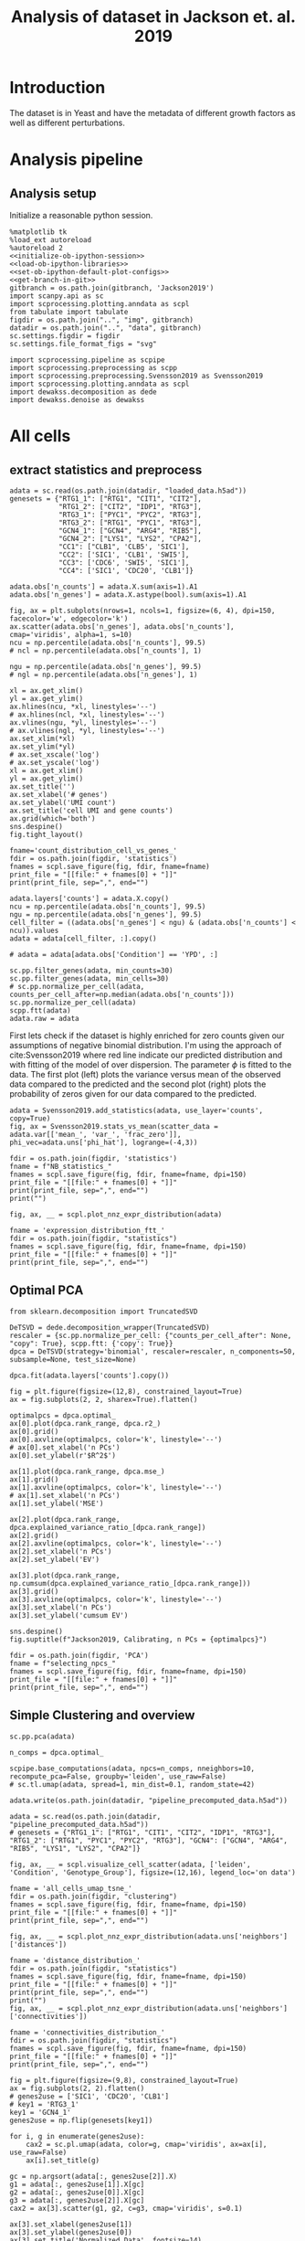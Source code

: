 #+OPTIONS: toc:nil tex:t H:6 date:t author:nil tags:nil num:nil
#+OPTIONS: html5-fancy:t
#+OPTIONS: html-link-use-abs-url:nil html-postamble:auto
#+OPTIONS: html-preamble:t html-scripts:t html-style:t
#+STARTUP: hideblocks
#+SELECT_TAGS: export
#+EXCLUDE_TAGS: noexport deprecated
#+PROPERTY: header-args :session dewakss :results silent :exports both :eval never-export :comments link
#+PROPERTY: header-args:ipython :shebang "#!/usr/bin/env python" :session dewakss
#+PROPERTY: header-args:R :shebang "#!/usr/bin/env R" :session dewakss
#
#+LATEX_HEADER: \usepackage{natbib}
#+LATEX_HEADER: \usepackage[nomarkers,figuresonly]{endfloat}
#+title: Analysis of dataset in Jackson et. al. 2019


* Introduction
The dataset is in Yeast and have the metadata of different growth factors as well as different perturbations.


* Analysis pipeline

** Analysis setup

Initialize a reasonable python session.
#+name: initiate-sc-session
#+begin_src ipython :exports code :results silent :noweb yes
%matplotlib tk
%load_ext autoreload
%autoreload 2
<<initialize-ob-ipython-session>>
<<load-ob-ipython-libraries>>
<<set-ob-ipython-default-plot-configs>>
<<get-branch-in-git>>
gitbranch = os.path.join(gitbranch, 'Jackson2019')
import scanpy.api as sc
import scprocessing.plotting.anndata as scpl
from tabulate import tabulate
figdir = os.path.join("..", "img", gitbranch)
datadir = os.path.join("..", "data", gitbranch)
sc.settings.figdir = figdir
sc.settings.file_format_figs = "svg"

import scprocessing.pipeline as scpipe
import scprocessing.preprocessing as scpp
import scprocessing.preprocessing.Svensson2019 as Svensson2019
import scprocessing.plotting.anndata as scpl
import dewakss.decomposition as dede
import dewakss.denoise as dewakss
#+end_src

* All cells

** extract statistics and preprocess

#+name: load-data
#+begin_src ipython
adata = sc.read(os.path.join(datadir, "loaded_data.h5ad"))
genesets = {"RTG1_1": ["RTG1", "CIT1", "CIT2"],
            "RTG1_2": ["CIT2", "IDP1", "RTG3"],
            "RTG3_1": ["PYC1", "PYC2", "RTG3"],
            "RTG3_2": ["RTG1", "PYC1", "RTG3"],
            "GCN4_1": ["GCN4", "ARG4", "RIB5"],
            "GCN4_2": ["LYS1", "LYS2", "CPA2"],
            "CC1": ["CLB1", 'CLB5', 'SIC1'],
            "CC2": ['SIC1', 'CLB1', 'SWI5'],
            "CC3": ['CDC6', 'SWI5', 'SIC1'],
            "CC4": ['SIC1', 'CDC20', 'CLB1']}
#+end_src

#+name: add-statistics
#+begin_src ipython
adata.obs['n_counts'] = adata.X.sum(axis=1).A1
adata.obs['n_genes'] = adata.X.astype(bool).sum(axis=1).A1
#+end_src

#+name: plot-count-distribution
#+begin_src ipython :results output drawer replace
fig, ax = plt.subplots(nrows=1, ncols=1, figsize=(6, 4), dpi=150, facecolor='w', edgecolor='k')
ax.scatter(adata.obs['n_genes'], adata.obs['n_counts'], cmap='viridis', alpha=1, s=10)
ncu = np.percentile(adata.obs['n_counts'], 99.5)
# ncl = np.percentile(adata.obs['n_counts'], 1)

ngu = np.percentile(adata.obs['n_genes'], 99.5)
# ngl = np.percentile(adata.obs['n_genes'], 1)

xl = ax.get_xlim()
yl = ax.get_ylim()
ax.hlines(ncu, *xl, linestyles='--')
# ax.hlines(ncl, *xl, linestyles='--')
ax.vlines(ngu, *yl, linestyles='--')
# ax.vlines(ngl, *yl, linestyles='--')
ax.set_xlim(*xl)
ax.set_ylim(*yl)
# ax.set_xscale('log')
# ax.set_yscale('log')
xl = ax.get_xlim()
yl = ax.get_ylim()
ax.set_title('')
ax.set_xlabel('# genes')
ax.set_ylabel('UMI count')
ax.set_title('cell UMI and gene counts')
ax.grid(which='both')
sns.despine()
fig.tight_layout()

fname='count_distribution_cell_vs_genes_'
fdir = os.path.join(figdir, 'statistics')
fnames = scpl.save_figure(fig, fdir, fname=fname)
print_file = "[[file:" + fnames[0] + "]]"
print(print_file, sep=",", end="")
#+end_src

#+RESULTS: plot-count-distribution
:results:
[[file:../img/master/Jackson2019/statistics/count_distribution_cell_vs_genes_figure.png]]
:end:

#+name: filter-cell-data
#+begin_src ipython
adata.layers['counts'] = adata.X.copy()
ncu = np.percentile(adata.obs['n_counts'], 99.5)
ngu = np.percentile(adata.obs['n_genes'], 99.5)
cell_filter = ((adata.obs['n_genes'] < ngu) & (adata.obs['n_counts'] < ncu)).values
adata = adata[cell_filter, :].copy()

# adata = adata[adata.obs['Condition'] == 'YPD', :]

sc.pp.filter_genes(adata, min_counts=30)
sc.pp.filter_genes(adata, min_cells=30)
# sc.pp.normalize_per_cell(adata, counts_per_cell_after=np.median(adata.obs['n_counts']))
sc.pp.normalize_per_cell(adata)
scpp.ftt(adata)
adata.raw = adata
#+end_src

First lets check if the dataset is highly enriched for zero counts given our assumptions of negative binomial distribution. I'm using the approach of cite:Svensson2019 where red line indicate our predicted distribution and with fitting of the model of over dispersion. The parameter \(\phi\) is fitted to the data. The first plot (left) plots the variance versus mean of the observed data compared to the predicted and the second plot (right) plots the probability of zeros given for our data compared to the predicted.
#+name: check-basic-stats
#+begin_src ipython :results output drawer replace
adata = Svensson2019.add_statistics(adata, use_layer='counts', copy=True)
fig, ax = Svensson2019.stats_vs_mean(scatter_data = adata.var[['mean_', 'var_', 'frac_zero']], phi_vec=adata.uns['phi_hat'], logrange=(-4,3))

fdir = os.path.join(figdir, 'statistics')
fname = f"NB_statistics_"
fnames = scpl.save_figure(fig, fdir, fname=fname, dpi=150)
print_file = "[[file:" + fnames[0] + "]]"
print(print_file, sep=",", end="")
print("")
#+end_src

#+RESULTS: check-basic-stats
:results:
[[file:../img/master/Jackson2019/statistics/NB_statistics_figure.png]]
:end:

#+name: plot-nnz-expression-dist
#+begin_src ipython :results output drawer replace
fig, ax, __ = scpl.plot_nnz_expr_distribution(adata)

fname = 'expression_distribution_ftt_'
fdir = os.path.join(figdir, "statistics")
fnames = scpl.save_figure(fig, fdir, fname=fname, dpi=150)
print_file = "[[file:" + fnames[0] + "]]"
print(print_file, sep=",", end="")
#+end_src

#+RESULTS: plot-nnz-expression-dist
:results:
[[file:../img/master/Jackson2019/statistics/expression_distribution_ftt_figure.png]]
:end:

** Optimal PCA

#+name: find-optimal-n-pcs
#+begin_src ipython
from sklearn.decomposition import TruncatedSVD

DeTSVD = dede.decomposition_wrapper(TruncatedSVD)
rescaler = {sc.pp.normalize_per_cell: {"counts_per_cell_after": None, "copy": True}, scpp.ftt: {'copy': True}}
dpca = DeTSVD(strategy='binomial', rescaler=rescaler, n_components=50, subsample=None, test_size=None)

dpca.fit(adata.layers['counts'].copy())
#+end_src

#+name: select-optimal-n_pca
#+begin_src ipython :results output drawer replace
fig = plt.figure(figsize=(12,8), constrained_layout=True)
ax = fig.subplots(2, 2, sharex=True).flatten()

optimalpcs = dpca.optimal_
ax[0].plot(dpca.rank_range, dpca.r2_)
ax[0].grid()
ax[0].axvline(optimalpcs, color='k', linestyle='--')
# ax[0].set_xlabel('n PCs')
ax[0].set_ylabel(r'$R^2$')

ax[1].plot(dpca.rank_range, dpca.mse_)
ax[1].grid()
ax[1].axvline(optimalpcs, color='k', linestyle='--')
# ax[1].set_xlabel('n PCs')
ax[1].set_ylabel('MSE')

ax[2].plot(dpca.rank_range, dpca.explained_variance_ratio_[dpca.rank_range])
ax[2].grid()
ax[2].axvline(optimalpcs, color='k', linestyle='--')
ax[2].set_xlabel('n PCs')
ax[2].set_ylabel('EV')

ax[3].plot(dpca.rank_range, np.cumsum(dpca.explained_variance_ratio_[dpca.rank_range]))
ax[3].grid()
ax[3].axvline(optimalpcs, color='k', linestyle='--')
ax[3].set_xlabel('n PCs')
ax[3].set_ylabel('cumsum EV')

sns.despine()
fig.suptitle(f"Jackson2019, Calibrating, n PCs = {optimalpcs}")

fdir = os.path.join(figdir, 'PCA')
fname = f"selecting_npcs_"
fnames = scpl.save_figure(fig, fdir, fname=fname, dpi=150)
print_file = "[[file:" + fnames[0] + "]]"
print(print_file, sep=",", end="")
#+end_src

#+RESULTS: select-optimal-n_pca
:results:
[[file:../img/master/Jackson2019/PCA/selecting_npcs_figure.png]]
:end:

** Simple Clustering and overview

#+name: calculate-pipeline
#+begin_src ipython
sc.pp.pca(adata)

n_comps = dpca.optimal_

scpipe.base_computations(adata, npcs=n_comps, nneighbors=10, recompute_pca=False, groupby='leiden', use_raw=False)
# sc.tl.umap(adata, spread=1, min_dist=0.1, random_state=42)
#+end_src

#+name: save-pipline-computed
#+begin_src ipython
adata.write(os.path.join(datadir, "pipeline_precomputed_data.h5ad"))
#+end_src

#+name: load-pipeline-computed
#+begin_src ipython
adata = sc.read(os.path.join(datadir, "pipeline_precomputed_data.h5ad"))
# genesets = {"RTG1_1": ["RTG1", "CIT1", "CIT2", "IDP1", "RTG3"], "RTG1_2": ["RTG1", "PYC1", "PYC2", "RTG3"], "GCN4": ["GCN4", "ARG4", "RIB5", "LYS1", "LYS2", "CPA2"]}
#+end_src

#+name: plot-initial-cluster-overview
#+begin_src ipython :results output drawer replace
fig, ax, __ = scpl.visualize_cell_scatter(adata, ['leiden', 'Condition', 'Genotype_Group'], figsize=(12,16), legend_loc='on data')

fname = 'all_cells_umap_tsne_'
fdir = os.path.join(figdir, "clustering")
fnames = scpl.save_figure(fig, fdir, fname=fname, dpi=150)
print_file = "[[file:" + fnames[0] + "]]"
print(print_file, sep=",", end="")
#+end_src

#+RESULTS: plot-initial-cluster-overview
:results:
[[file:../img/master/Jackson2019/clustering/all_cells_umap_tsne_figure.png]]
:end:

#+name: plot-distance-distributions
#+begin_src ipython :results output drawer replace
fig, ax, __ = scpl.plot_nnz_expr_distribution(adata.uns['neighbors']['distances'])

fname = 'distance_distribution_'
fdir = os.path.join(figdir, "statistics")
fnames = scpl.save_figure(fig, fdir, fname=fname, dpi=150)
print_file = "[[file:" + fnames[0] + "]]"
print(print_file, sep=",", end="")
print("")
fig, ax, __ = scpl.plot_nnz_expr_distribution(adata.uns['neighbors']['connectivities'])

fname = 'connectivities_distribution_'
fdir = os.path.join(figdir, "statistics")
fnames = scpl.save_figure(fig, fdir, fname=fname, dpi=150)
print_file = "[[file:" + fnames[0] + "]]"
print(print_file, sep=",", end="")
#+end_src

#+RESULTS: plot-distance-distributions
:results:
[[file:../img/master/Jackson2019/statistics/distance_distribution_figure.png]]
[[file:../img/master/Jackson2019/statistics/connectivities_distribution_figure.png]]
:end:

#+name: plot-marker-genes-raw-expression
#+begin_src ipython :results output drawer replace
fig = plt.figure(figsize=(9,8), constrained_layout=True)
ax = fig.subplots(2, 2).flatten()
# genes2use = ['SIC1', 'CDC20', 'CLB1']
# key1 = 'RTG3_1'
key1 = 'GCN4_1'
genes2use = np.flip(genesets[key1])

for i, g in enumerate(genes2use):
    cax2 = sc.pl.umap(adata, color=g, cmap='viridis', ax=ax[i], use_raw=False)
    ax[i].set_title(g)

gc = np.argsort(adata[:, genes2use[2]].X)
g1 = adata[:, genes2use[1]].X[gc]
g2 = adata[:, genes2use[0]].X[gc]
g3 = adata[:, genes2use[2]].X[gc]
cax2 = ax[3].scatter(g1, g2, c=g3, cmap='viridis', s=0.1)

ax[3].set_xlabel(genes2use[1])
ax[3].set_ylabel(genes2use[0])
ax[3].set_title('Normalized Data', fontsize=14)
cbar = fig.colorbar(cax2, ax=ax[3], label=genes2use[2], aspect=30)

fdir = os.path.join(figdir, 'clustering')
fname = f"markergenes_raw_{key1}_"
fnames = scpl.save_figure(fig, fdir, fname=fname, dpi=150)
print_file = "[[file:" + fnames[0] + "]]"
print(print_file, sep=",", end="")
print("")


fig = plt.figure(figsize=(9,8), constrained_layout=True)
ax = fig.subplots(2, 2).flatten()
key2 = 'CC2'
genes2use = genesets[key2]

for i, g in enumerate(genes2use):
    cax2 = sc.pl.umap(adata, color=g, cmap='viridis', ax=ax[i], use_raw=False)
    ax[i].set_title(g)

gc = np.argsort(adata[:, genes2use[2]].X)
g1 = adata[:, genes2use[1]].X[gc]
g2 = adata[:, genes2use[0]].X[gc]
g3 = adata[:, genes2use[2]].X[gc]
cax2 = ax[3].scatter(g1, g2, c=g3, cmap='viridis', s=0.1)

ax[3].set_xlabel(genes2use[1])
ax[3].set_ylabel(genes2use[0])
ax[3].set_title('Normalized Data', fontsize=14)
cbar = fig.colorbar(cax2, ax=ax[3], label=genes2use[2], aspect=30)

fdir = os.path.join(figdir, 'clustering')
fname = f"markergenes_raw_{key2}_"
fnames = scpl.save_figure(fig, fdir, fname=fname, dpi=150)
print_file = "[[file:" + fnames[0] + "]]"
print(print_file, sep=",", end="")
print("")
#+end_src

#+RESULTS: plot-marker-genes-raw-expression
:results:
[[file:../img/master/Jackson2019/clustering/markergenes_raw_GCN4_1_figure.png]]
[[file:../img/master/Jackson2019/clustering/markergenes_raw_CC2_figure.png]]
:end:

** Apply self supervised denoising

#+name: load-pipeline-computed
#+begin_src ipython
adata = sc.read(os.path.join(datadir, "pipeline_precomputed_data.h5ad"))
#+end_src

#+name: run-fit-denoiser
#+begin_src ipython
dewaxer = dewakss.DEWAX(adata, init_diag=0, set_diag=0, iterations=10, run2best=False, subset=0.05)
dewaxer.fit(adata)
dewaxer_1 = dewakss.DEWAX(adata, init_diag=1, set_diag=None, iterations=10, run2best=False, subset=0.05)
dewaxer_1.fit(adata)
#+end_src

#+name: plot-denoising-performance-0v1
#+begin_src ipython :results output drawer replace
fig = plt.figure(figsize=(8,6), constrained_layout=True)
ax = fig.subplots(2, 2, sharex=True).flatten()

dewaxer.plot(ax[0], metric='mse', verbose=False)
dewaxer.plot(ax[2], metric='r2', verbose=False)
ax[0].set_title('keep 0 diagonal')
ax[0].set_xlabel("")
ax[2].set_title('keep 0 diagonal')

dewaxer_1.plot(ax[1], metric='mse', verbose=False)
dewaxer_1.plot(ax[3], metric='r2', verbose=False)
ax[1].set_title('initial 1 diagonal')
ax[1].set_xlabel("")
ax[3].set_title('initial 1 diagonal')

fdir = os.path.join(figdir)
fname = f"single_run_0v1_diagonal_"
fnames = scpl.save_figure(fig, fdir, fname=fname, dpi=150)
print_file = "[[file:" + fnames[0] + "]]"
print(print_file, sep=",", end="")
print("")
#+end_src

#+RESULTS: plot-denoising-performance-0v1
:results:
[[file:../img/master/Jackson2019/single_run_0v1_diagonal_figure.png]]
:end:

#+name: transform-data
#+begin_src ipython
adata.layers['Ms'] = dewaxer.transform(adata.X.copy())

adata.layers['Ms'] = sc.pp.scale(adata.layers['Ms'], zero_center=False, copy=True)
#+end_src

#+name: plot-jackson-marker-genes-denoised
#+begin_src ipython :results output drawer replace
fig = plt.figure(figsize=(9,8), constrained_layout=True)
ax = fig.subplots(2, 2).flatten()

color_map = 'viridis'

# key1 = 'RTG3_1'
key1 = 'GCN4_1'
genes2use = np.flip(genesets[key1])
for i, g in enumerate(genes2use):
    cax2 = sc.pl.umap(adata, color=g, cmap=color_map, ax=ax[i], layer='Ms', use_raw=False)
    ax[i].set_title(g)

gc = np.argsort(adata[:, genes2use[2]].layers["Ms"])
g1 = adata[:, genes2use[1]].layers["Ms"][gc]
g2 = adata[:, genes2use[0]].layers["Ms"][gc]
g3 = adata[:, genes2use[2]].layers["Ms"][gc]

cax2 = ax[3].scatter(g1, g2, c=g3, cmap=color_map, s=0.1)

ax[3].set_xlabel(genes2use[1])
ax[3].set_ylabel(genes2use[0])
ax[3].set_title('Denoised Data', fontsize=14)
cbar = fig.colorbar(cax2, ax=ax[3], label=genes2use[2], aspect=30)

fdir = os.path.join(figdir, "clustering")
fname = f"markergenes_denoised_{key1}_"
fnames = scpl.save_figure(fig, fdir, fname=fname, dpi=150)
print_file = "[[file:" + fnames[0] + "]]"
print(print_file, sep=",", end="")
print("")


fig = plt.figure(figsize=(9,8), constrained_layout=True)
ax = fig.subplots(2, 2).flatten()

color_map = 'viridis'

key2 = 'CC2'
# genes2use =  np.flip(genesets[key2])
genes2use = genesets[key2]

for i, g in enumerate(genes2use):
    cax2 = sc.pl.umap(adata, color=g, cmap=color_map, ax=ax[i], layer='Ms', use_raw=False)
    ax[i].set_title(g)

gc = np.argsort(adata[:, genes2use[2]].layers["Ms"])
g1 = adata[:, genes2use[1]].layers["Ms"][gc]
g2 = adata[:, genes2use[0]].layers["Ms"][gc]
g3 = adata[:, genes2use[2]].layers["Ms"][gc]

cax2 = ax[3].scatter(g1, g2, c=g3, cmap=color_map, s=0.1)

ax[3].set_xlabel(genes2use[1])
ax[3].set_ylabel(genes2use[0])
ax[3].set_title('Denoised Data', fontsize=14)
cbar = fig.colorbar(cax2, ax=ax[3], label=genes2use[2], aspect=30)

fdir = os.path.join(figdir, "clustering")
fname = f"markergenes_denoised_{key2}_"
fnames = scpl.save_figure(fig, fdir, fname=fname, dpi=150)
print_file = "[[file:" + fnames[0] + "]]"
print(print_file, sep=",", end="")
print("")
#+end_src

#+RESULTS: plot-jackson-marker-genes-denoised
:results:
[[file:../img/master/Jackson2019/clustering/markergenes_denoised_GCN4_1_figure.png]]
[[file:../img/master/Jackson2019/clustering/markergenes_denoised_CC2_figure.png]]
:end:

** Extract statistics and preprocess

#+name: load-data
#+begin_src ipython
from scprocessing.datasets import Jackson2019
cc = Jackson2019.load_go_terms(gaf="../../single_cell_analysis/data/Jackson2019/SD1/data/go_slim_mapping.tab", grabfor="cell cycle")

adata = sc.read(os.path.join("..", "data", "master", "Jackson2019", "loaded_data.h5ad"))
genesets = {"RTG1_1": ["RTG1", "CIT1", "CIT2"],
            "RTG1_2": ["CIT2", "IDP1", "RTG3"],
            "RTG3_1": ["PYC1", "PYC2", "RTG3"],
            "RTG3_2": ["RTG1", "PYC1", "RTG3"],
            "GCN4_1": ["GCN4", "ARG4", "RIB5"],
            "GCN4_2": ["LYS1", "LYS2", "CPA2"],
            "CC1": ["CLB1", 'CLB5', 'SIC1'],
            "CC2": ['SIC1', 'CLB1', 'SWI5'],
            "CC3": ['CDC6', 'SWI5', 'SIC1'],
            "CC4": ['SIC1', 'CDC20', 'CLB1']}
subset='all'
#+end_src

#+name: add-statistics
#+begin_src ipython
adata.obs['n_counts'] = adata.X.sum(axis=1).A1
adata.obs['n_genes'] = adata.X.astype(bool).sum(axis=1).A1
#+end_src

#+name: load-cell-phase-genes
#+begin_src ipython
phasedata = pd.read_csv(os.path.join("..", "data", "master", "Jackson2019", 'STable6.tsv'), sep='\t')

phgenes = {}
for g in phasedata['Group'].unique():
    genes = phasedata['Gene'][phasedata['Group'].isin([g])]
    genes = adata.var_names[adata.var['SystematicName'].isin(genes).values]
    phgenes[g] = genes.tolist()
#+end_src

#+name: filter-cell-data
#+begin_src ipython
adata.layers['counts'] = adata.X.copy()
ncu = np.percentile(adata.obs['n_counts'], 99.5)
ngu = np.percentile(adata.obs['n_genes'], 99.5)
cell_filter = ((adata.obs['n_genes'] < ngu) & (adata.obs['n_counts'] < ncu)).values
adata = adata[cell_filter, :].copy()

# adata = adata[adata.obs['Condition'] == subset, :].copy()

sc.pp.filter_genes(adata, min_counts=30)
sc.pp.filter_genes(adata, min_cells=100)
# sc.pp.normalize_per_cell(adata, counts_per_cell_after=np.median(adata.obs['n_counts']))
sc.pp.normalize_per_cell(adata)
scpp.ftt(adata)
adata.raw = adata
cc_genes = adata.var_names[adata.var['SystematicName'].isin(cc).values]
del cc

sc.pp.highly_variable_genes(adata)

phglist = []
for gl in ['G1', 'S', 'G2', 'M', 'M/G1', 'iESR', 'RP']:
    phglist.extend(phgenes[gl])

adata.var['highly_variable'] = adata.var_names.isin(phglist)

# sc.pl.highly_variable_genes(adata)
#+end_src

First lets check if the dataset is highly enriched for zero counts given our assumptions of negative binomial distribution. I'm using the approach of cite:Svensson2019 where red line indicate our predicted distribution and with fitting of the model of over dispersion. The parameter \(\phi\) is fitted to the data. The first plot (left) plots the variance versus mean of the observed data compared to the predicted and the second plot (right) plots the probability of zeros given for our data compared to the predicted.
#+name: check-basic-stats-subset-all
#+begin_src ipython :results output drawer replace
adata = Svensson2019.add_statistics(adata, use_layer='counts', copy=True)
fig, ax = Svensson2019.stats_vs_mean(scatter_data = adata.var[['mean_', 'var_', 'frac_zero']], phi_vec=adata.uns['phi_hat'], logrange=(-3,2), rho_var=adata.uns['var_corr'], rho_zero=adata.uns['zero_corr'], p_var=adata.uns['ks_p_value'], p_zero=adata.uns['ks_zero_p_value'])

fdir = os.path.join(figdir, 'statistics')
fname = f"NB_statistics_{subset}_"
fnames = scpl.save_figure(fig, fdir, fname=fname, dpi=300)
print_file = "[[file:" + fnames[0] + "]]"
print(print_file, sep=",", end="")
print("")
#+end_src

#+RESULTS: check-basic-stats-subset-all
:results:
[[file:../img/simplify-dewakss/Jackson2019/statistics/NB_statistics_all_figure.png]]
:end:

#+name: plot-nnz-expression-dist-subset-all
#+begin_src ipython :results output drawer replace
fig, ax, __ = scpl.plot_nnz_expr_distribution(adata)

fname = f'expression_distribution_ftt_{subset}_'
fdir = os.path.join(figdir, "statistics")
fnames = scpl.save_figure(fig, fdir, fname=fname, dpi=150)
print_file = "[[file:" + fnames[0] + "]]"
print(print_file, sep=",", end="")
#+end_src

** Find optimal denosing parameters

The denoising is done on the preprocessed data and with the DEWAKSS algorithm.
#+name: iterate-hyper-parameters
#+begin_src ipython
import time
hyperp = {}
metric='euclidean'
# neigbours = [10, 20, 50, 100, 200, 500]
neigbours = [10, 20, 50, 60, 70, 80, 90, 100, 110, 125, 150, 175, 200, 300, 400]
npcss = [20, 50, 100, 250, 500, 600]
# npcss = [300, 400, 500]
hvg = False
sc.pp.pca(adata, n_comps=max(npcss), random_state=0, use_highly_variable=hvg)
hyperp = []
st = time.time()
for pcs in npcss:
    # adata = adata.copy()
    print(pcs)
    sc.pp.neighbors(adata, n_neighbors=max(neigbours), n_pcs=pcs, metric=metric)
    print('computed neighbors')
    dewaxer = dewakss.DEWAKSS(adata, iterations=1, n_neighbors=neigbours, run2best=True,  verbose=False)

    dewaxer.fit(adata)

    performance = pd.DataFrame(dewaxer.global_err_).T
    performance.index.name = "iteration"
    performance.columns = ['MSE', "R2"]
    performance = performance.reset_index()
    performance['pcs'] = pcs
    performance['CMSE'] = dewaxer._local_err_
    performance['metric'] = metric
    performance['highly variable'] = hvg

    hyperp.append(performance)
    print(time.time() - st)


performance_data = pd.concat(hyperp)
performance_data = performance_data.reset_index(drop=True)

colms = performance_data.columns.tolist()
colms[0] = 'neighbors'
colms[1] = 'iteration'
performance_data.columns = colms

performance_data.to_csv(os.path.join(datadir, f"dewakss_optimal_parameter_all_data_hvg_{str(hvg)}_m_{metric}.tsv.gz"), sep='\t', compression='gzip')

#+end_src

#+name: load-performance-data
#+begin_src ipython
# performance_data = pd.read_csv(os.path.join(datadir, f"Jackson2019_dewakss_optimal_parameter_all_data_{subset}_dt_mean.tsv.gz"), sep='\t', index_col=0)

performance_data = pd.read_csv(os.path.join(datadir, f"dewakss_optimal_parameter_all_data_{subset}_dt_{denoisetypes[0]}_hvg_{str(hvg)}_m_{metric}.tsv.gz"), sep='\t', index_col=0)

# performance_data = pd.read_csv(os.path.join(datadir, "Jackson2019_dewakss_optimal_parameter_data_dt_mean.tsv.gz"), sep='\t', index_col=0)
# tmp = pd.read_csv(os.path.join(datadir, "Jackson2019_dewakss_optimal_parameter_data_k100_dt_mean.tsv.gz"), sep='\t', index_col=0)

# performance_data = pd.concat([performance_data, tmp], 0)

# performance_data = pd.read_csv(os.path.join(datadir, "Jackson2019_dewakss_optimal_parameter_data_kfill_dt_mean.tsv.gz"), sep='\t', index_col=0)

# tmp = pd.read_csv(os.path.join(datadir, f"Jackson2019_dewakss_optimal_parameter_data_kfill_pc300500_dt_mean.tsv.gz"), sep='\t', index_col=0)

# performance_data = pd.concat([performance_data, tmp], 0)

performance_data = performance_data.reset_index()
del performance_data['index']

#+end_src

#+name: plot-performance-hyper-parameters-all-cells
#+begin_src ipython :results output drawer replace
dosave = True
subset = 'all'
# pdata = performance_data[performance_data['symmetrize'] == False]
pdata = performance_data.copy()
pdata = pdata[pdata['neighbors'] != 0]
for (metric), df in pdata.groupby(['metric']):

    metric = 'MSE'
    combos = df[['neighbors']].drop_duplicates()

    fig = plt.figure(figsize=(16, 4), constrained_layout=True)

    fold = 1
    ax = fig.subplots(fold, combos.shape[0]//fold, sharex=True, sharey='row').flatten(order='F')

    combos['axes'] = ax
    combos = combos.set_index(['neighbors'])

    max_xticks = 0
    for (neighbors, pcs), subdf in df.groupby(['neighbors', 'pcs']):
        axes = combos.loc[neighbors][0]
        subdf = subdf[~(subdf['iteration'] == 0)]
        axes.plot(subdf['iteration'].values, subdf[metric].values, label=pcs, zorder=-pcs+1000, linewidth=2)
        axes.legend().set_visible(False)
        axes.set_xlabel('iteration')
        axes.set_ylabel(f"{metric}")

        # axes.set_xticks(subdf['iteration'].values)
        if subdf['iteration'].values.max() > max_xticks:
            axes.set_xticks(subdf['iteration'].values)
            max_xticks = subdf['iteration'].values.max()

        axes.set_title(f"k={neighbors}")
        axes.grid(linewidth=0.5, linestyle='--')
        axes.label_outer()

    ax[0].legend(title='PCs')

    if metric == 'MSE':
        optind = df.groupby(['neighbors'])[metric].min()
    elif metric == 'R2':
        optind = df.groupby(['neighbors'])[metric].max()
        
    optit = df.set_index(['neighbors'])
    for (neighbors), value in combos.iterrows():
        axes = value[0]
        minmse = optind.loc[neighbors]
        opts = (optit.loc[neighbors][metric] == minmse).values
        its = optit.loc[neighbors][opts]['iteration'].values[0]
        optpcs = optit.loc[neighbors][opts]['pcs'].values[0]
        sns.despine()
        ylims = np.array(axes.get_ylim())
        axes.vlines([its, its], *(ylims), zorder=500, linestyle=':')
        hl = 'left' if its < 10 else 'right'
        xl = its+1 if its < 10 else its-1

        axes.text(xl, ylims[1], f"MSE={minmse:.4f}\nPCs={optpcs}", ha=hl, va='top')
        axes.set_ylim(*ylims)

    if metric == 'MSE':
        opte = optit[optit[metric] == optind.min()]
    elif metric == 'R2':
        opte = optit[optit[metric] == optind.max()]
    
    fig.suptitle(f"{metric}\nOptimal: MSE={opte['MSE'].values[0]:.4f}, it={opte['iteration'].values[0]}, PCs={opte['pcs'].values[0]}, k={opte.reset_index()['neighbors'].values[0]}")

    if dosave:
        fdir = figdir
        fname = f"Jackson2019_{subset}_{metric}_hyper_paramters_"
        fnames = scpl.save_figure(fig, fdir, fname=fname, dpi=300)
        print_file = "[[file:" + fnames[0] + "]]"
        print(print_file, sep=",", end="")
        print("")
#+end_src

#+RESULTS: plot-performance-hyper-parameters-all-cells
:results:
[[file:../img/master/Jackson2019/Jackson2019_all_MSE_hyper_paramters_figure.png]]
:end:

#+name: performance-trends
#+begin_src ipython :results output drawer replace
doplot = False
metric = 'MSE'
# pdata = performance_data[performance_data['symmetrize'] == False]
pdata = performance_data.copy()
pdata = pdata.groupby(['pcs', 'neighbors'])[metric].min().reset_index()
pdata = pdata[pdata['neighbors'] != 0]

# for dt, df in pdata.groupby(['highly variable']):
g = sns.lmplot(hue="pcs", y=metric, x="neighbors", truncate=True, data=pdata, ci=None, fit_reg=False, height=6, aspect=0.6)

ymin = df[metric].min()
ymax = df[metric].max()
for ax in g.axes.flatten():
    ax.grid()
    ax.set_xscale('log')
    ax.set_xlim([9,1100])
    ax.set_ylim([ymin-(ymax-ymin)*0.05,ymax+(ymax-ymin)*0.05])


fig = g.fig
# fig.suptitle(f"Denoise type={dt}")

if doplot:
    fdir = figdir
    fname = f"Jackson2019_{subset}_{metric}_minimal_trend_hyper_paramters_"
    fnames = scpl.save_figure(fig, fdir, fname=fname, dpi=300)
    print_file = "[[file:" + fnames[0] + "]]"
    print(print_file, sep=",", end="")
    print("")
#+end_src

#+name: optimal-setting-all
#+begin_src ipython :results output drawer replace
print(performance_data.iloc[performance_data['MSE'].argmin()])
#+end_src

#+RESULTS: optimal-setting-all
:results:
neighbors                 80
iteration                  1
MSE                    0.253
R2                     0.688
pcs                      100
CMSE                   0.252
metric             euclidean
highly variable        False
Name: 38, dtype: object
:end:

#+name: apply-optimal-dewakss
#+begin_src ipython
import scipy as sp
import dewakss.denoise as dewakss
tmpadata = adata.copy()
pcs = 100
neighbours = [10, 20, 50, 60, 70, 80, 90, 100, 110, 125, 150, 175, 200, 300, 400]

hvg = False
metric='euclidean'
sc.pp.pca(tmpadata, n_comps=pcs, use_highly_variable=hvg)
sc.pp.neighbors(tmpadata, n_neighbors=max(neighbours), n_pcs=pcs, metric=metric)

denoiseer = dewakss.DEWAKSS(tmpadata, n_neighbors=neighbours, mode='distances', use_global_err=False)
denoiseer.fit(tmpadata)
denoiseer.transform(tmpadata, copy=False)
adata.layers['Ms'] = tmpadata.layers['Ms'].toarray() if sp.sparse.issparse(tmpadata.layers['Ms']) else tmpadata.layers['Ms']
adata.uns['dewakss'] = tmpadata.uns['dewakss']
del tmpadata
#+end_src

#+name: save-denoised-computed-subset
#+begin_src ipython
adata.write(os.path.join(datadir, f"Jackson2019_denoised_data_{subset}_{metric}_lDW.h5ad"))
#+end_src

** Recomputed PCA and clustering

Increasing number of neighbours, same number of PCs. 
#+name: recompute-pipeline
#+begin_src ipython
adata.X = adata.layers['Ms']
scpipe.base_computations(adata, npcs=100, nneighbors=128, recompute_pca=True)
# adata.layers['Ms'] = sc.pp.scale(adata.layers['Ms'].toarray(), copy=True, zero_center=False)
#+end_src

#+name: plot-jackson-marker-genes-denoised-recomputed-all
#+begin_src ipython :results output drawer replace
doasave = True
fig = plt.figure(figsize=(9,8), constrained_layout=True)
ax = fig.subplots(2, 2).flatten()

color_map = 'viridis'

key1 = 'RTG3_1'
genes2use = genesets[key1]
for i, g in enumerate(genes2use):
    cax2 = sc.pl.umap(adata, color=g, cmap=color_map, ax=ax[i], layer='Ms', use_raw=False)
    ax[i].set_title(g)

gc = np.argsort(adata[:, genes2use[2]].layers["Ms"].flatten())
g1 = adata[:, genes2use[1]].layers["Ms"][gc].flatten()
g2 = adata[:, genes2use[0]].layers["Ms"][gc].flatten()
g3 = adata[:, genes2use[2]].layers["Ms"][gc].flatten()

cax2 = ax[3].scatter(g1, g2, c=g3, cmap=color_map, s=1)

ax[3].set_xlabel(genes2use[1])
ax[3].set_ylabel(genes2use[0])
ax[3].set_title('Denoised Data', fontsize=14)
cbar = fig.colorbar(cax2, ax=ax[3], label=genes2use[2], aspect=30)

if doasave:
    fdir = os.path.join(figdir, "clustering")
    fname = f"markergenes_{subset}_denoised_recomputed_PCA_{key1}_"
    fnames = scpl.save_figure(fig, fdir, fname=fname, dpi=150)
    print_file = "[[file:" + fnames[0] + "]]"
    print(print_file, sep=",", end="")
    print("")


fig = plt.figure(figsize=(9,8), constrained_layout=True)
ax = fig.subplots(2, 2).flatten()

color_map = 'viridis'

key1 = 'CC2'
# genes2use = np.flip(genesets[key2])
genes2use = genesets[key1]
for i, g in enumerate(genes2use):
    cax2 = sc.pl.umap(adata, color=g, cmap=color_map, ax=ax[i], layer='Ms', use_raw=False)
    ax[i].set_title(g)

gc = np.argsort(adata[:, genes2use[2]].layers["Ms"].flatten())
g1 = adata[:, genes2use[1]].layers["Ms"][gc].flatten()
g2 = adata[:, genes2use[0]].layers["Ms"][gc].flatten()
g3 = adata[:, genes2use[2]].layers["Ms"][gc].flatten()

cax2 = ax[3].scatter(g1, g2, c=g3, cmap=color_map, s=1)

ax[3].set_xlabel(genes2use[1])
ax[3].set_ylabel(genes2use[0])
ax[3].set_title('Denoised Data', fontsize=14)
cbar = fig.colorbar(cax2, ax=ax[3], label=genes2use[2], aspect=30)

if doasave:
    fdir = os.path.join(figdir, "clustering")
    fname = f"markergenes_{subset}_denoised_recomputed_PCA_{key1}_"
    fnames = scpl.save_figure(fig, fdir, fname=fname, dpi=150)
    print_file = "[[file:" + fnames[0] + "]]"
    print(print_file, sep=",", end="")
    print("")
#+end_src

#+RESULTS: plot-jackson-marker-genes-denoised-recomputed-all
:results:
[[file:../img/master/Jackson2019/clustering/markergenes_all_denoised_recomputed_PCA_RTG3_1_figure.png]]
[[file:../img/master/Jackson2019/clustering/markergenes_all_denoised_recomputed_PCA_CC2_figure.png]]
:end:

#+name: plot-initial-cluster-overview-subset-all
#+begin_src ipython :results output drawer replace
fig, ax, __ = scpl.visualize_cell_scatter(adata, ['leiden', 'Condition', 'Genotype_Group'], representations={'umap', 'pca'}, figsize=(12,16), legend_loc='on data')

fname = f'all_cells_umap_diffmap_{subset}_'
fdir = os.path.join(figdir, "clustering")
fnames = scpl.save_figure(fig, fdir, fname=fname, dpi=150)
print_file = "[[file:" + fnames[0] + "]]"
print(print_file, sep=",", end="")
#+end_src

#+RESULTS: plot-initial-cluster-overview-subset-all
:results:
[[file:../img/master/Jackson2019/clustering/all_cells_umap_diffmap_all_figure.png]]
:end:


* YPD

** extract statistics and preprocess

#+name: load-data
#+begin_src ipython
from scprocessing.datasets import Jackson2019
cc = Jackson2019.load_go_terms(gaf="../../single_cell_analysis/data/Jackson2019/SD1/data/go_slim_mapping.tab", grabfor="cell cycle")

adata = sc.read(os.path.join(datadir.replace(gitbranch.split('/')[0], 'master'), "loaded_data.h5ad"))
genesets = {"RTG1_1": ["RTG1", "CIT1", "CIT2"],
            "RTG1_2": ["CIT2", "IDP1", "RTG3"],
            "RTG3_1": ["PYC1", "PYC2", "RTG3"],
            "RTG3_2": ["RTG1", "PYC1", "RTG3"],
            "GCN4_1": ["GCN4", "ARG4", "RIB5"],
            "GCN4_2": ["LYS1", "LYS2", "CPA2"],
            "CC1": ["CLB1", 'CLB5', 'SIC1'],
            "CC2": ['SIC1', 'CLB1', 'SWI5'],
            "CC3": ['CDC6', 'SWI5', 'SIC1'],
            "CC4": ['SIC1', 'CDC20', 'CLB1']}
subset='YPD'
#+end_src

#+name: add-statistics
#+begin_src ipython
adata.obs['n_counts'] = adata.X.sum(axis=1).A1
adata.obs['n_genes'] = adata.X.astype(bool).sum(axis=1).A1
#+end_src

#+name: load-cell-phase-genes
#+begin_src ipython
phasedata = pd.read_csv(os.path.join(datadir.replace(gitbranch.split('/')[0], 'master'), 'STable6.tsv'), sep='\t')

phgenes = {}
for g in phasedata['Group'].unique():
    genes = phasedata['Gene'][phasedata['Group'].isin([g])]
    genes = adata.var_names[adata.var['SystematicName'].isin(genes).values]
    phgenes[g] = genes.tolist()
#+end_src

#+name: filter-cell-data
#+begin_src ipython
adata.layers['counts'] = adata.X.copy()
ncu = np.percentile(adata.obs['n_counts'], 99.5)
ngu = np.percentile(adata.obs['n_genes'], 99.5)
cell_filter = ((adata.obs['n_genes'] < ngu) & (adata.obs['n_counts'] < ncu)).values
adata = adata[cell_filter, :].copy()

adata = adata[adata.obs['Condition'] == subset, :].copy()

sc.pp.filter_genes(adata, min_counts=30)
sc.pp.filter_genes(adata, min_cells=30)
# sc.pp.normalize_per_cell(adata, counts_per_cell_after=np.median(adata.obs['n_counts']))
sc.pp.normalize_per_cell(adata)
scpp.ftt(adata)
adata.raw = adata
cc_genes = adata.var_names[adata.var['SystematicName'].isin(cc).values]
del cc

sc.pp.highly_variable_genes(adata)

phglist = []
# for gl in ['G1', 'S', 'G2', 'M', 'M/G1']:
for gl in ['G1', 'S', 'G2', 'M', 'M/G1', 'iESR', 'RP']:
    phglist.extend(phgenes[gl])

adata.var['highly_variable'] = adata.var_names.isin(phglist)

# sc.pl.highly_variable_genes(adata)
#+end_src

First lets check if the dataset is highly enriched for zero counts given our assumptions of negative binomial distribution. I'm using the approach of cite:Svensson2019 where red line indicate our predicted distribution and with fitting of the model of over dispersion. The parameter \(\phi\) is fitted to the data. The first plot (left) plots the variance versus mean of the observed data compared to the predicted and the second plot (right) plots the probability of zeros given for our data compared to the predicted.
#+name: check-basic-stats-subset
#+begin_src ipython :results output drawer replace
adata = Svensson2019.add_statistics(adata, use_layer='counts', copy=True)
fig, ax = Svensson2019.stats_vs_mean(scatter_data = adata.var[['mean_', 'var_', 'frac_zero']], phi_vec=adata.uns['phi_hat'], logrange=(-3,2), rho_var=adata.uns['var_corr'], rho_zero=adata.uns['zero_corr'], p_var=adata.uns['ks_p_value'], p_zero=adata.uns['ks_zero_p_value'])

fdir = os.path.join(figdir, 'statistics')
fname = f"NB_statistics_{subset}_"
fnames = scpl.save_figure(fig, fdir, fname=fname, dpi=150)
print_file = "[[file:" + fnames[0] + "]]"
print(print_file, sep=",", end="")
print("")
#+end_src

#+RESULTS: check-basic-stats-subset
:results:
[[file:../img/master/Jackson2019/statistics/NB_statistics_YPD_figure.png]]
:end:

#+name: plot-nnz-expression-dist-subset
#+begin_src ipython :results output drawer replace
fig, ax, __ = scpl.plot_nnz_expr_distribution(adata)

fname = f'expression_distribution_ftt_{subset}_'
fdir = os.path.join(figdir, "statistics")
fnames = scpl.save_figure(fig, fdir, fname=fname, dpi=150)
print_file = "[[file:" + fnames[0] + "]]"
print(print_file, sep=",", end="")
#+end_src

#+RESULTS: plot-nnz-expression-dist-subset
:results:
[[file:../img/master/Jackson2019/statistics/expression_distribution_ftt_YPD_figure.png]]
:end:

** Find optimal denosing parameters

The denoising is done on the preprocessed data and with the DEWAKSS algorithm.
#+name: iterate-hyper-parameters
#+begin_src ipython
import time
hyperp = {}
metric = 'euclidean'
# neigbours = [10, 20, 50, 100, 200, 500]
neigbours = np.flip([10, 15, 20, 30, 40, 50, 60, 70, 80, 90, 100, 110, 120, 130, 140, 150, 175, 200, 225, 300, 400])
npcss = [20, 50, 75, 100, 125, 150, 200, 250, 500, 600]
# npcss = [300, 400, 500]
hvg = False
sc.pp.pca(adata, n_comps=max(npcss), random_state=0, use_highly_variable=hvg)
hyperp = []
st = time.time()
for pcs in npcss:
    sc.pp.neighbors(adata, n_neighbors=max(neigbours), n_pcs=pcs, metric=metric)
    print(pcs)

    dewaxer = dewakss.DEWAKSS(adata, iterations=1, n_neighbors=neigbours, verbose=False)

    dewaxer.fit(adata)

    performance = pd.DataFrame(dewaxer.global_err_).T
    performance.index.name = "iteration"
    performance.columns = ['MSE', "R2"]
    performance = performance.reset_index()
    performance['pcs'] = pcs
    performance['CMSE'] = dewaxer._local_err_
    performance['metric'] = metric
    performance['highly variable'] = hvg

    hyperp.append(performance)
    print(time.time() - st)


performance_data = pd.concat(hyperp)
performance_data = performance_data.reset_index(drop=True)

colms = performance_data.columns.tolist()
colms[0] = 'neighbors'
colms[1] = 'iteration'
performance_data.columns = colms

performance_data.to_csv(os.path.join(datadir, f"dewakss_optimal_parameter_all_data_{subset}_hvg_{str(hvg)}_m_{metric}_lDW.tsv.gz"), sep='\t', compression='gzip')

#+end_src

#+name: load-performance-data
#+begin_src ipython
# performance_data = pd.read_csv(os.path.join(datadir, f"Jackson2019_dewakss_optimal_parameter_all_data_{subset}_dt_mean.tsv.gz"), sep='\t', index_col=0)

performance_data = pd.read_csv(os.path.join(datadir, f"dewakss_optimal_parameter_all_data_{subset}_dt_{denoisetypes[0]}_hvg_{str(hvg)}_m_{metric}.tsv.gz"), sep='\t', index_col=0)

# performance_data = pd.read_csv(os.path.join(datadir, "Jackson2019_dewakss_optimal_parameter_data_dt_mean.tsv.gz"), sep='\t', index_col=0)
# tmp = pd.read_csv(os.path.join(datadir, "Jackson2019_dewakss_optimal_parameter_data_k100_dt_mean.tsv.gz"), sep='\t', index_col=0)

# performance_data = pd.concat([performance_data, tmp], 0)

# performance_data = pd.read_csv(os.path.join(datadir, "Jackson2019_dewakss_optimal_parameter_data_kfill_dt_mean.tsv.gz"), sep='\t', index_col=0)

# tmp = pd.read_csv(os.path.join(datadir, f"Jackson2019_dewakss_optimal_parameter_data_kfill_pc300500_dt_mean.tsv.gz"), sep='\t', index_col=0)

# performance_data = pd.concat([performance_data, tmp], 0)

performance_data = performance_data.reset_index()
del performance_data['index']

#+end_src

#+name: plot-performance-hyper-parameters
#+begin_src ipython :results output drawer replace
dosave = False
subset = 'YPD'
# pdata = performance_data[performance_data['symmetrize'] == False]
pdata = performance_data.copy()
for (mode, dt), df in pdata.groupby(['mode', 'denoisetype']):

    metric = 'MSE'
    combos = df[['neighbors', 'decay']].drop_duplicates()

    fig = plt.figure(figsize=(16, 4), constrained_layout=True)

    fold = 1
    ax = fig.subplots(fold, combos.shape[0]//fold, sharex=True, sharey='row').flatten(order='F')

    combos['axes'] = ax
    combos = combos.set_index(['neighbors', 'decay'])

    max_xticks = 0
    for (neighbors, pcs, decay), subdf in df.groupby(['neighbors', 'pcs', 'decay']):
        axes = combos.loc[neighbors, decay][0]
        subdf = subdf[~(subdf['iteration'] == 0)]
        axes.plot(subdf['iteration'].values, subdf[metric].values, label=pcs, zorder=-pcs+1000, linewidth=2)
        axes.legend().set_visible(False)
        axes.set_xlabel('iteration')
        axes.set_ylabel(f"{metric}")

        # axes.set_xticks(subdf['iteration'].values)
        if subdf['iteration'].values.max() > max_xticks:
            axes.set_xticks(subdf['iteration'].values)
            max_xticks = subdf['iteration'].values.max()

        axes.set_title(f"k={neighbors}")
        axes.grid(linewidth=0.5, linestyle='--')
        axes.label_outer()

    ax[0].legend(title='PCs')

    if metric == 'MSE':
        optind = df.groupby(['neighbors', 'decay'])[metric].min()
    elif metric == 'R2':
        optind = df.groupby(['neighbors', 'decay'])[metric].max()
        
    optit = df.set_index(['neighbors', 'decay'])
    for (neighbors, decay), value in combos.iterrows():
        axes = value[0]
        minmse = optind.loc[neighbors, decay]
        opts = (optit.loc[neighbors, decay][metric] == minmse).values
        its = optit.loc[neighbors, decay][opts]['iteration'][0]
        optpcs = optit.loc[neighbors, decay][opts]['pcs'][0]
        sns.despine()
        ylims = np.array(axes.get_ylim())
        axes.vlines([its, its], *(ylims), zorder=500, linestyle=':')
        hl = 'left' if its < 10 else 'right'
        xl = its+1 if its < 10 else its-1

        axes.text(xl, ylims[1], f"MSE={minmse:.4f}\nPCs={optpcs}", ha=hl, va='top')
        axes.set_ylim(*ylims)

    if metric == 'MSE':
        opte = optit[optit[metric] == optind.min()]
    elif metric == 'R2':
        opte = optit[optit[metric] == optind.max()]
    
    fig.suptitle(f"Denoise type={dt}, {mode}\nOptimal: MSE={opte['MSE'][0]:.4f}, it={opte['iteration'][0]}, PCs={opte['pcs'][0]}, k={opte.reset_index()['neighbors'][0]}")

    if dosave:
        fdir = figdir
        fname = f"Jackson2019_{subset}_denoise_type_{dt}_{mode}_{metric}_hyper_paramters_"
        fnames = scpl.save_figure(fig, fdir, fname=fname, dpi=300)
        print_file = "[[file:" + fnames[0] + "]]"
        print(print_file, sep=",", end="")
        print("")
#+end_src

#+RESULTS: plot-performance-hyper-parameters
:results:
[[file:../img/master/Jackson2019/Jackson2019_YPD_denoise_type_mean_connectivities_MSE_hyper_paramters_figure.png]]
[[file:../img/master/Jackson2019/Jackson2019_YPD_denoise_type_mean_distances_MSE_hyper_paramters_figure.png]]
:end:

#+name: performance-trends-ypd
#+begin_src ipython :results output drawer replace
doplot = False
metric = 'MSE'
# pdata = performance_data[performance_data['symmetrize'] == False]
pdata = performance_data.copy()
pdata = pdata.groupby(['pcs', 'neighbors'])[metric].min().reset_index()
pdata = pdata[pdata['neighbors'] != 0]
# for dt, df in pdata.groupby(['denoisetype']):
#     g = sns.lmplot(hue="pcs", y="MSE", x="neighbors", col='mode', truncate=True, data=df, ci=None, fit_reg=False, height=6, aspect=0.6)
style_label = ('seaborn-poster') # Does not work here.

with plt.style.context(style_label):

    g = sns.lmplot(hue="pcs", y=metric, x="neighbors", truncate=True, data=pdata, ci=None, fit_reg=False, height=6, aspect=1.0)

    ymin = pdata[metric].min()
    ymax = pdata[metric].max()
    for ax in g.axes.flatten():
        ax.grid()
        ax.set_xscale('log')
        ax.set_xlim([9, 500])
        ax.set_ylim([ymin-(ymax-ymin)*0.05,ymax+(ymax-ymin)*0.05])

    fig = g.fig
    # fig.suptitle(f"Denoise type={dt}")

    g = sns.scatterplot(hue="pcs", y='C'+metric, x="neighbors", data=pdata, ax=ax, markers='.')

if doplot:
    fdir = figdir
    fname = f"Jackson2019_{subset}_{metric}_minimal_trend_hyper_paramters_"
    fnames = scpl.save_figure(fig, fdir, fname=fname, dpi=300)
    print_file = "[[file:" + fnames[0] + "]]"
    print(print_file, sep=",", end="")
    print("")
#+end_src

#+RESULTS: performance-trends-ypd
:results:
[[file:../img/simplify-dewakss/Jackson2019/Jackson2019_YPD_MSE_minimal_trend_hyper_paramters_figure.png]]
:end:

#+name: optimal-setting-ypd
#+begin_src ipython :results output drawer replace
print(performance_data.iloc[performance_data['MSE'].argmin()])
#+end_src

#+RESULTS: optimal-setting-ypd
:results:
neighbors                100
iteration                  1
MSE                    0.211
R2                     0.807
pcs                      100
CMSE                    0.21
metric             euclidean
highly variable        False
Name: 77, dtype: object
:end:

#+name: apply-optimal-dewakss
#+begin_src ipython
import scipy as sp
import dewakss.denoise as dewakss
tmpadata = adata.copy()
pcs = 100
N = neigbours = np.flip([10, 15, 20, 30, 40, 50, 60, 70, 80, 90, 100, 110, 120, 130, 140, 150, 175, 200, 225, 300, 400])

hvg = False
metric='euclidean'
sc.pp.pca(tmpadata, n_comps=pcs, use_highly_variable=hvg)
sc.pp.neighbors(tmpadata, n_neighbors=max(N), n_pcs=pcs, metric=metric)

denoiseer = dewakss.DEWAKSS(tmpadata, mode='distances', n_neighbors=N, use_global_err=False)
denoiseer.fit(tmpadata)
denoiseer.transform(tmpadata, copy=False)
adata.layers['Ms'] = tmpadata.layers['Ms'].toarray() if sp.sparse.issparse(tmpadata.layers['Ms']) else tmpadata.layers['Ms']

del tmpadata
#+end_src

#+name: save-denoised-computed-subset
#+begin_src ipython
adata.write(os.path.join(datadir, f"Jackson2019_denoised_data_{subset}_{metric}_lDW.h5ad"))
#+end_src

** Simple Clustering and overview

#+name: load-pipeline-computed-subset
#+begin_src ipython
subset='YPD'
metric='euclidean'
adata = sc.read(os.path.join(datadir, f"Jackson2019_denoised_data_{subset}_{metric}.h5ad"))
#+end_src

#+name: reset-X-to-denoised
#+begin_src ipython
X = adata.X.copy()
adata.X = adata.layers['Ms'].copy()
del adata.layers['Ms']
adata.layers['X'] = X
del X
#+end_src

#+name: compute-pipeline-subset
#+begin_src ipython
n_comps = 100
hvg = True
N = 100
sc.pp.pca(adata, n_comps=n_comps, use_highly_variable=hvg, svd_solver='randomized')

scpipe.base_computations(adata, npcs=n_comps, nneighbors=N, recompute_pca=False, min_dist=0.01, use_highly_variable=hvg, metric=metric, svd_solver='randomized')

# scpipe.rank_genes_groups(adata)
#+end_src

#+name: plot-initial-cluster-overview-subset-ypd
#+begin_src ipython :results output drawer replace
fig, ax, __ = scpl.visualize_cell_scatter(adata, ['leiden', 'Condition', 'Genotype_Group'], representations={'umap', 'diffmap'}, figsize=(12,16), legend_loc='on data')

fname = f'all_cells_umap_diffmap_{subset}_'
fdir = os.path.join(figdir, "clustering")
fnames = scpl.save_figure(fig, fdir, fname=fname, dpi=150)
print_file = "[[file:" + fnames[0] + "]]"
print(print_file, sep=",", end="")
#+end_src

#+RESULTS: plot-initial-cluster-overview-subset-ypd
:results:
[[file:../img/simplify-dewakss/Jackson2019/clustering/all_cells_umap_diffmap_YPD_figure.png]]
:end:

#+name: plot-marker-genes-raw-expression-subset-ypd
#+begin_src ipython :results output drawer replace
fig = plt.figure(figsize=(9,8), constrained_layout=True)
ax = fig.subplots(2, 2).flatten()
# genes2use = ['SIC1', 'CDC20', 'CLB1']

key1 = 'CC2'
genes2use = genesets[key1]

for i, g in enumerate(genes2use):
    # cax2 = sc.pl.umap(adata, color=g, cmap='viridis', ax=ax[i], use_raw=False, size=50)
    cax2 = sc.pl.diffmap(adata, color=g, cmap='viridis', ax=ax[i], use_raw=False, size=20)
    ax[i].set_title(g)


gc = np.argsort(adata[:, genes2use[2]].X.flatten())
g1 = adata[:, genes2use[1]].X[gc]
g2 = adata[:, genes2use[0]].X[gc]
g3 = adata[:, genes2use[2]].X[gc]
cax2 = ax[3].scatter(g2, g1, c=g3, cmap='viridis', s=5)

ax[3].set_xlabel(genes2use[0])
ax[3].set_ylabel(genes2use[1])
ax[3].set_title('Denoised Data', fontsize=14)
cbar = fig.colorbar(cax2, ax=ax[3], label=genes2use[2], aspect=30)

fdir = os.path.join(figdir, 'clustering')
fname = f"markergenes_denoised_{subset}_"
fnames = scpl.save_figure(fig, fdir, fname=fname, dpi=150)
print_file = "[[file:" + fnames[0] + "]]"
print(print_file, sep=",", end="")
print("")


adata.layers['X'] = adata.layers['X'].toarray() if sp.sparse.issparse(adata.layers['X']) else adata.layers['X']

fig = plt.figure(figsize=(9,8), constrained_layout=True)
ax = fig.subplots(2, 2).flatten()
# genes2use = ['SIC1', 'CDC20', 'CLB1']

key1 = 'CC2'
genes2use = genesets[key1]

for i, g in enumerate(genes2use):
    cax2 = sc.pl.diffmap(adata, color=g, cmap='viridis', ax=ax[i], use_raw=False, size=20, layer='X')
    ax[i].set_title(g)


gc = np.argsort(adata[:, genes2use[2]].layers['X'].flatten())
g1 = adata[:, genes2use[1]].layers['X'][gc]
g2 = adata[:, genes2use[0]].layers['X'][gc]
g3 = adata[:, genes2use[2]].layers['X'][gc]
cax2 = ax[3].scatter(g2, g1, c=g3, cmap='viridis', s=5)

ax[3].set_xlabel(genes2use[0])
ax[3].set_ylabel(genes2use[1])
ax[3].set_title('Denoised Data', fontsize=14)

# scpl.versus(adata, genes2use[1], genes2use[0], color=genes2use[2], color_map='viridis', layer='X')

cbar = fig.colorbar(cax2, ax=ax[3], label=genes2use[2], aspect=30)

fdir = os.path.join(figdir, 'clustering')
fname = f"markergenes_raw_{subset}_"
fnames = scpl.save_figure(fig, fdir, fname=fname, dpi=150)
print_file = "[[file:" + fnames[0] + "]]"
print(print_file, sep=",", end="")
print("")
#+end_src

#+RESULTS: plot-marker-genes-raw-expression-subset-ypd
:results:
[[file:../img/simplify-dewakss/Jackson2019/clustering/markergenes_denoised_YPD_figure.png]]
[[file:../img/simplify-dewakss/Jackson2019/clustering/markergenes_raw_YPD_figure.png]]
:end:

#+RESULTS: plot-marker-genes-raw-expression-subset
:results:
[[file:../img/test_sparse_mm/Jackson2019/clustering/markergenes_denoised_YPD_figure.png]]
[[file:../img/test_sparse_mm/Jackson2019/clustering/markergenes_raw_YPD_figure.png]]
:end:

* YPDRapa

** extract statistics and preprocess

#+name: load-data
#+begin_src ipython
from scprocessing.datasets import Jackson2019
cc = Jackson2019.load_go_terms(gaf="../../single_cell_analysis/data/Jackson2019/SD1/data/go_slim_mapping.tab", grabfor="cell cycle")

adata = sc.read(os.path.join("..", "data", "master", "Jackson2019", "loaded_data.h5ad"))
genesets = {"RTG1_1": ["RTG1", "CIT1", "CIT2"],
            "RTG1_2": ["CIT2", "IDP1", "RTG3"],
            "RTG3_1": ["PYC1", "PYC2", "RTG3"],
            "RTG3_2": ["RTG1", "PYC1", "RTG3"],
            "GCN4_1": ["GCN4", "ARG4", "RIB5"],
            "GCN4_2": ["LYS1", "LYS2", "CPA2"],
            "CC1": ["CLB1", 'CLB5', 'SIC1'],
            "CC2": ['SIC1', 'CLB1', 'SWI5'],
            "CC3": ['CDC6', 'SWI5', 'SIC1'],
            "CC4": ['SIC1', 'CDC20', 'CLB1']}
subset='YPDRapa'
#+end_src

#+name: add-statistics
#+begin_src ipython
adata.obs['n_counts'] = adata.X.sum(axis=1).A1
adata.obs['n_genes'] = adata.X.astype(bool).sum(axis=1).A1
#+end_src

#+name: load-cell-phase-genes
#+begin_src ipython
phasedata = pd.read_csv(os.path.join("..", "data", "master", "Jackson2019", 'STable6.tsv'), sep='\t')

phgenes = {}
for g in phasedata['Group'].unique():
    genes = phasedata['Gene'][phasedata['Group'].isin([g])]
    genes = adata.var_names[adata.var['SystematicName'].isin(genes).values]
    phgenes[g] = genes.tolist()
#+end_src

#+name: filter-cell-data
#+begin_src ipython
adata.layers['counts'] = adata.X.copy()
ncu = np.percentile(adata.obs['n_counts'], 99.5)
ngu = np.percentile(adata.obs['n_genes'], 99.5)
cell_filter = ((adata.obs['n_genes'] < ngu) & (adata.obs['n_counts'] < ncu)).values
adata = adata[cell_filter, :].copy()

adata = adata[adata.obs['Condition'] == subset, :].copy()

sc.pp.filter_genes(adata, min_counts=30)
sc.pp.filter_genes(adata, min_cells=30)
# sc.pp.normalize_per_cell(adata, counts_per_cell_after=np.median(adata.obs['n_counts']))
sc.pp.normalize_per_cell(adata)
scpp.ftt(adata)
adata.raw = adata
cc_genes = adata.var_names[adata.var['SystematicName'].isin(cc).values]
del cc

sc.pp.highly_variable_genes(adata)

phglist = []
# for gl in ['G1', 'S', 'G2', 'M', 'M/G1']:
for gl in ['G1', 'S', 'G2', 'M', 'M/G1', 'iESR', 'RP']:
    phglist.extend(phgenes[gl])

adata.var['highly_variable'] = adata.var_names.isin(phglist)

# sc.pl.highly_variable_genes(adata)
#+end_src

First lets check if the dataset is highly enriched for zero counts given our assumptions of negative binomial distribution. I'm using the approach of cite:Svensson2019 where red line indicate our predicted distribution and with fitting of the model of over dispersion. The parameter \(\phi\) is fitted to the data. The first plot (left) plots the variance versus mean of the observed data compared to the predicted and the second plot (right) plots the probability of zeros given for our data compared to the predicted.
#+name: check-basic-stats-subset-2
#+begin_src ipython :results output drawer replace
adata = Svensson2019.add_statistics(adata, use_layer='counts', copy=True)
fig, ax = Svensson2019.stats_vs_mean(scatter_data = adata.var[['mean_', 'var_', 'frac_zero']], phi_vec=adata.uns['phi_hat'], logrange=(-3,2), rho_var=adata.uns['var_corr'], rho_zero=adata.uns['zero_corr'], p_var=adata.uns['ks_p_value'], p_zero=adata.uns['ks_zero_p_value'])

fdir = os.path.join(figdir, 'statistics')
fname = f"NB_statistics_{subset}_"
fnames = scpl.save_figure(fig, fdir, fname=fname, dpi=150)
print_file = "[[file:" + fnames[0] + "]]"
print(print_file, sep=",", end="")
print("")
#+end_src

#+RESULTS: check-basic-stats-subset-2
:results:
[[file:../img/master/Jackson2019/statistics/NB_statistics_YPEtOH_figure.png]]
:end:

#+name: plot-nnz-expression-dist-subset-2
#+begin_src ipython :results output drawer replace
fig, ax, __ = scpl.plot_nnz_expr_distribution(adata)

fname = f'expression_distribution_ftt_{subset}_'
fdir = os.path.join(figdir, "statistics")
fnames = scpl.save_figure(fig, fdir, fname=fname, dpi=150)
print_file = "[[file:" + fnames[0] + "]]"
print(print_file, sep=",", end="")
#+end_src

#+RESULTS: plot-nnz-expression-dist-subset-2
:results:
[[file:../img/master/Jackson2019/statistics/expression_distribution_ftt_YPEtOH_figure.png]]
:end:

** Find optimal denosing parameters

The denoising is done on the preprocessed data and with the DEWAKSS algorithm.
#+name: iterate-hyper-parameters
#+begin_src ipython
import time
modes = ['distances']
symmetrize = [True]
hyperp = {}
metric = 'euclidean'
# neigbours = [10, 20, 50, 100, 200, 500]
neigbours = [50, 60, 70, 80, 90, 100, 110, 120, 130, 140, 150, 175, 200, 225, 300, 400]
npcss = [20, 50, 75, 100, 125, 150, 200, 250, 500, 600]
# npcss = [300, 400, 500]
hvg = False
sc.pp.pca(adata, n_comps=max(npcss), random_state=0, use_highly_variable=hvg)
hyperp = []
st = time.time()
for pcs in npcss:
    sc.pp.neighbors(adata, n_neighbors=max(neigbours), n_pcs=pcs, metric=metric)
    for N in neigbours:
        for m in modes:
            for s in symmetrize:
                print(m, s, N, pcs)

                dewaxer = dewakss.DEWAKSS(adata, iterations=1, n_neighbors=N, init_diag=0, set_diag=0, run2best=False, mode=m, symmetrize=s, verbose=False)

                dewaxer.fit(adata)

                performance = pd.DataFrame(dewaxer.prediction_).T
                performance.index.name = "iteration"
                performance.columns = ['MSE', "R2"]
                performance = performance.reset_index()
                performance['mode'] = m
                performance["symmetrize"] = s
                performance['neighbors'] = N
                performance['pcs'] = pcs
                performance['metric'] = metric
                performance['highly variable'] = hvg

                hyperp.append(performance)
                print(time.time() - st)


performance_data = pd.concat(hyperp)
performance_data = performance_data.reset_index(drop=True)

performance_data.to_csv(os.path.join(datadir, f"dewakss_optimal_parameter_all_data_{subset}_hvg_{str(hvg)}_m_{metric}.tsv.gz"), sep='\t', compression='gzip')

#+end_src

#+name: load-performance-data
#+begin_src ipython
subset = 'YPDRapa'
performance_data = pd.read_csv(os.path.join(datadir, f"Jackson2019_dewakss_optimal_parameter_data_{subset}_mean_hvg_{str(hvg)}_metric_{metric}.tsv.gz"), sep='\t', index_col=0)

# performance_data = pd.read_csv(os.path.join(datadir, f"Jackson2019_dewakss_optimal_parameter_data_{subset}_cosine_mean.tsv.gz"), sep='\t', index_col=0)

# tmp = pd.read_csv(os.path.join(datadir, f"Jackson2019_dewakss_optimal_parameter_data_{subset}_cosine_pc300_mean.tsv.gz"), sep='\t', index_col=0)

# tmp2 = pd.read_csv(os.path.join(datadir, f"Jackson2019_dewakss_optimal_parameter_data_{subset}_cosine_pc400500_mean.tsv.gz"), sep='\t', index_col=0)

# performance_data = pd.concat([performance_data, tmp, tmp2], 0)

performance_data = performance_data.reset_index()
del performance_data['index']
#+end_src

#+name: plot-performance-hyper-parameters-v2
#+begin_src ipython :results output drawer replace
dosave = False
pdata = performance_data.copy()
for (mode, dt), df in pdata.groupby(['mode', 'denoisetype']):

    metric = 'MSE'
    combos = df[['neighbors', 'decay']].drop_duplicates()

    fig = plt.figure(figsize=(16, 4), constrained_layout=True)

    fold = 1
    ax = fig.subplots(fold, combos.shape[0]//fold, sharex=True, sharey='row').flatten(order='F')

    combos['axes'] = ax
    combos = combos.set_index(['neighbors', 'decay'])

    max_xticks = 0
    for (neighbors, pcs, decay), subdf in df.groupby(['neighbors', 'pcs', 'decay']):
        axes = combos.loc[neighbors, decay][0]
        subdf = subdf[~(subdf['iteration'] == 0)]
        axes.plot(subdf['iteration'].values, subdf[metric].values, label=pcs, zorder=-pcs+1000, linewidth=2)
        axes.legend().set_visible(False)
        axes.set_xlabel('iteration')
        axes.set_ylabel(f"{metric}")

        # axes.set_xticks(subdf['iteration'].values)
        if subdf['iteration'].values.max() > max_xticks:
            axes.set_xticks(subdf['iteration'].values)
            max_xticks = subdf['iteration'].values.max()
        axes.set_title(f"k={neighbors}")
        axes.grid(linewidth=0.5, linestyle='--')
        axes.label_outer()

    ax[0].legend(title='PCs')

    if metric == 'MSE':
        optind = df.groupby(['neighbors', 'decay'])[metric].min()
    elif metric == 'R2':
        optind = df.groupby(['neighbors', 'decay'])[metric].max()
        
    optit = df.set_index(['neighbors', 'decay'])
    for (neighbors, decay), value in combos.iterrows():
        axes = value[0]
        minmse = optind.loc[neighbors, decay]
        opts = (optit.loc[neighbors, decay][metric] == minmse).values
        its = optit.loc[neighbors, decay][opts]['iteration'][0]
        optpcs = optit.loc[neighbors, decay][opts]['pcs'][0]
        sns.despine()
        ylims = np.array(axes.get_ylim())
        axes.vlines([its, its], *(ylims), zorder=500, linestyle=':')
        hl = 'left' if its < 10 else 'right'
        xl = its+1 if its < 10 else its-1

        axes.text(xl, ylims[1], f"MSE={minmse:.4f}\nPCs={optpcs}", ha=hl, va='top')
        axes.set_ylim(*ylims)

    if metric == 'MSE':
        opte = optit[optit[metric] == optind.min()]
    elif metric == 'R2':
        opte = optit[optit[metric] == optind.max()]
    
    fig.suptitle(f"Denoise type={dt}, {mode}\nOptimal: MSE={opte['MSE'][0]:.4f}, it={opte['iteration'][0]}, PCs={opte['pcs'][0]}, k={opte.reset_index()['neighbors'][0]}")

    if dosave:
        fdir = figdir
        fname = f"Jackson2019_{subset}_denoise_type_{dt}_{mode}_{metric}_hyper_paramters_"
        fnames = scpl.save_figure(fig, fdir, fname=fname, dpi=300)
        print_file = "[[file:" + fnames[0] + "]]"
        print(print_file, sep=",", end="")
        print("")
#+end_src

#+RESULTS: plot-performance-hyper-parameters-v2
:results:
[[file:../img/master/Jackson2019/Jackson2019_YPDRapa_denoise_type_mean_connectivities_MSE_hyper_paramters_figure.png]]
[[file:../img/master/Jackson2019/Jackson2019_YPDRapa_denoise_type_mean_distances_MSE_hyper_paramters_figure.png]]
:end:

#+name: performance-trends-ypdrapa
#+begin_src ipython :results output drawer replace
doplot = True
metric = 'MSE'
# pdata = performance_data[performance_data['symmetrize'] == False]
pdata = performance_data.copy()
pdata = pdata.groupby(['mode', 'pcs', 'neighbors'])[metric].min().reset_index()

# for dt, df in pdata.groupby(['denoisetype']):
#     g = sns.lmplot(hue="pcs", y="MSE", x="neighbors", col='mode', truncate=True, data=df, ci=None, fit_reg=False, height=6, aspect=0.6)
style_label = ('seaborn-poster') # Does not work here.

with plt.style.context(style_label):

    g = sns.lmplot(hue="pcs", y="MSE", x="neighbors", col='mode', truncate=True, data=pdata, ci=None, fit_reg=False, height=6, aspect=1.0)

    ymin = pdata[metric].min()
    ymax = pdata[metric].max()
    for ax in g.axes.flatten():
        ax.grid()
        ax.set_xscale('log')
        ax.set_xlim([9, 500])
        ax.set_ylim([ymin-(ymax-ymin)*0.05,ymax+(ymax-ymin)*0.05])

    fig = g.fig
    # fig.suptitle(f"Denoise type={dt}")

if doplot:
    fdir = figdir
    fname = f"Jackson2019_{subset}_{metric}_minimal_trend_hyper_paramters_"
    fnames = scpl.save_figure(fig, fdir, fname=fname, dpi=300)
    print_file = "[[file:" + fnames[0] + "]]"
    print(print_file, sep=",", end="")
    print("")
#+end_src

#+RESULTS: performance-trends-ypdrapa
:results:
[[file:../img/simplify-dewakss/Jackson2019/Jackson2019_YPDRapa_MSE_minimal_trend_hyper_paramters_figure.png]]
:end:

#+name: optimal-setting-2
#+begin_src ipython :results output drawer replace
print(performance_data.iloc[performance_data['MSE'].argmin()])
#+end_src

#+RESULTS: optimal-setting-2
:results:
iteration                  1
MSE                    0.253
R2                     0.685
mode               distances
symmetrize              True
neighbors                100
pcs                       75
metric             euclidean
highly variable        False
Name: 75, dtype: object
:end:

#+name: apply-optimal-dewakss
#+begin_src ipython
import scipy as sp
import dewakss.denoise as dewakss
tmpadata = adata.copy()
pcs = 75
N = 100
hvg=False
metric='euclidean'
sc.pp.pca(tmpadata, n_comps=pcs, use_highly_variable=hvg)
sc.pp.neighbors(tmpadata, n_neighbors=N, n_pcs=pcs, metric=metric)

denoiseer = dewakss.DEWAKSS(tmpadata, mode='distances')
denoiseer.fit(tmpadata)
denoiseer.transform(tmpadata, copy=False)
adata.layers['Ms'] = tmpadata.layers['Ms'].toarray() if sp.sparse.issparse(tmpadata.layers['Ms']) else tmpadata.layers['Ms']

del tmpadata
#+end_src

#+name: save-denoised-computed-subset
#+begin_src ipython
adata.write(os.path.join(datadir, f"Jackson2019_denoised_data_{subset}_distance_{metric}.h5ad"))
#+end_src

** Simple Clustering and overview

#+name: load-pipeline-computed-subset
#+begin_src ipython
subset = 'YPDRapa'
distance = 'euclidean'
adata = sc.read(os.path.join(datadir, f"Jackson2019_denoised_data_{subset}_distance_{distance}.h5ad"))
#+end_src

#+name: set-denoised-data-as-X
#+begin_src ipython
X = adata.X.copy()
adata.X = adata.layers['Ms'].copy()
del adata.layers['Ms']
adata.layers['X'] = X
del X
#+end_src

#+name: calculate-pipeline-subset
#+begin_src ipython
n_comps = 75
N = 100
hvg = True
distance = 'euclidean'
sc.pp.pca(adata, n_comps=n_comps, use_highly_variable=hvg, svd_solver='randomized')

scpipe.base_computations(adata, npcs=n_comps, nneighbors=N, recompute_pca=False, min_dist=0.05, use_highly_variable=hvg, metric=distance)

scpipe.rank_genes_groups(adata)
#+end_src

#+name: plot-initial-cluster-overview-subset-2
#+begin_src ipython :results output drawer replace
fig, ax, __ = scpl.visualize_cell_scatter(adata, ['leiden', 'Genotype_Group'], representations={'umap', 'diffmap'}, figsize=(12,12), legend_loc='on data')

fname = f'all_cells_umap_diffmap_{subset}_'
fdir = os.path.join(figdir, "clustering")
fnames = scpl.save_figure(fig, fdir, fname=fname, dpi=150)
print_file = "[[file:" + fnames[0] + "]]"
print(print_file, sep=",", end="")
#+end_src

#+RESULTS: plot-initial-cluster-overview-subset-2
:results:
[[file:../img/simplify-dewakss/Jackson2019/clustering/all_cells_umap_diffmap_YPDRapa_figure.png]]
:end:

#+name: plot-marker-genes-raw-expression-subset-2
#+begin_src ipython :results output drawer replace
fig = plt.figure(figsize=(9,8), constrained_layout=True)
ax = fig.subplots(2, 2).flatten()
# genes2use = ['SIC1', 'CDC20', 'CLB1']

key1 = 'CC2'
genes2use = genesets[key1]

for i, g in enumerate(genes2use):
    # cax2 = sc.pl.umap(adata, color=g, cmap='viridis', ax=ax[i], use_raw=False, size=50)
    cax2 = sc.pl.diffmap(adata, color=g, cmap='viridis', ax=ax[i], use_raw=False, size=20)
    ax[i].set_title(g)


gc = np.argsort(adata[:, genes2use[2]].X.flatten())
g1 = adata[:, genes2use[1]].X[gc]
g2 = adata[:, genes2use[0]].X[gc]
g3 = adata[:, genes2use[2]].X[gc]
cax2 = ax[3].scatter(g2, g1, c=g3, cmap='viridis', s=5)

ax[3].set_xlabel(genes2use[0])
ax[3].set_ylabel(genes2use[1])
ax[3].set_title('Denoised Data', fontsize=14)
cbar = fig.colorbar(cax2, ax=ax[3], label=genes2use[2], aspect=30)

fdir = os.path.join(figdir, 'clustering')
fname = f"markergenes_denoised_{subset}_"
fnames = scpl.save_figure(fig, fdir, fname=fname, dpi=150)
print_file = "[[file:" + fnames[0] + "]]"
print(print_file, sep=",", end="")
print("")


adata.layers['X'] = adata.layers['X'].A if sp.sparse.issparse(adata.layers['X']) else adata.layers['X']
fig = plt.figure(figsize=(9,8), constrained_layout=True)
ax = fig.subplots(2, 2).flatten()
# genes2use = ['SIC1', 'CDC20', 'CLB1']

key1 = 'CC2'
genes2use = genesets[key1]

for i, g in enumerate(genes2use):
    cax2 = sc.pl.diffmap(adata, color=g, cmap='viridis', ax=ax[i], use_raw=False, size=20, layer='X')
    ax[i].set_title(g)


gc = np.argsort(adata[:, genes2use[2]].layers['X'].flatten())
g1 = adata[:, genes2use[1]].layers['X'][gc]
g2 = adata[:, genes2use[0]].layers['X'][gc]
g3 = adata[:, genes2use[2]].layers['X'][gc]
cax2 = ax[3].scatter(g2, g1, c=g3, cmap='viridis', s=5)

ax[3].set_xlabel(genes2use[0])
ax[3].set_ylabel(genes2use[1])
ax[3].set_title('Denoised Data', fontsize=14)

# scpl.versus(adata, genes2use[1], genes2use[0], color=genes2use[2], color_map='viridis', layer='X')

cbar = fig.colorbar(cax2, ax=ax[3], label=genes2use[2], aspect=30)

fdir = os.path.join(figdir, 'clustering')
fname = f"markergenes_raw_{subset}_"
fnames = scpl.save_figure(fig, fdir, fname=fname, dpi=150)
print_file = "[[file:" + fnames[0] + "]]"
print(print_file, sep=",", end="")
print("")
#+end_src

#+RESULTS: plot-marker-genes-raw-expression-subset-2
:results:
[[file:../img/simplify-dewakss/Jackson2019/clustering/markergenes_denoised_YPDRapa_figure.png]]
[[file:../img/simplify-dewakss/Jackson2019/clustering/markergenes_raw_YPDRapa_figure.png]]
:end:


* YPEtOH

** extract statistics and preprocess

#+name: load-data
#+begin_src ipython
from scprocessing.datasets import Jackson2019
cc = Jackson2019.load_go_terms(gaf="../../single_cell_analysis/data/Jackson2019/SD1/data/go_slim_mapping.tab", grabfor="cell cycle")

adata = sc.read(os.path.join("..", "data", "master", "Jackson2019", "loaded_data.h5ad"))
genesets = {"RTG1_1": ["RTG1", "CIT1", "CIT2"],
            "RTG1_2": ["CIT2", "IDP1", "RTG3"],
            "RTG3_1": ["PYC1", "PYC2", "RTG3"],
            "RTG3_2": ["RTG1", "PYC1", "RTG3"],
            "GCN4_1": ["GCN4", "ARG4", "RIB5"],
            "GCN4_2": ["LYS1", "LYS2", "CPA2"],
            "CC1": ["CLB1", 'CLB5', 'SIC1'],
            "CC2": ['SIC1', 'CLB1', 'SWI5'],
            "CC3": ['CDC6', 'SWI5', 'SIC1'],
            "CC4": ['SIC1', 'CDC20', 'CLB1']}
subset='YPEtOH'
#+end_src

#+name: add-statistics
#+begin_src ipython
adata.obs['n_counts'] = adata.X.sum(axis=1).A1
adata.obs['n_genes'] = adata.X.astype(bool).sum(axis=1).A1
#+end_src

#+name: load-cell-phase-genes
#+begin_src ipython
phasedata = pd.read_csv(os.path.join("..", "data", "master", "Jackson2019", 'STable6.tsv'), sep='\t')

phgenes = {}
for g in phasedata['Group'].unique():
    genes = phasedata['Gene'][phasedata['Group'].isin([g])]
    genes = adata.var_names[adata.var['SystematicName'].isin(genes).values]
    phgenes[g] = genes.tolist()
#+end_src

#+name: filter-cell-data
#+begin_src ipython
adata.layers['counts'] = adata.X.copy()
ncu = np.percentile(adata.obs['n_counts'], 99.5)
ngu = np.percentile(adata.obs['n_genes'], 99.5)
cell_filter = ((adata.obs['n_genes'] < ngu) & (adata.obs['n_counts'] < ncu)).values
adata = adata[cell_filter, :].copy()

adata = adata[adata.obs['Condition'] == subset, :].copy()

sc.pp.filter_genes(adata, min_counts=30)
sc.pp.filter_genes(adata, min_cells=30)
# sc.pp.normalize_per_cell(adata, counts_per_cell_after=np.median(adata.obs['n_counts']))
sc.pp.normalize_per_cell(adata)
scpp.ftt(adata)
adata.raw = adata
cc_genes = adata.var_names[adata.var['SystematicName'].isin(cc).values]
del cc

sc.pp.highly_variable_genes(adata)

phglist = []
for gl in ['G1', 'S', 'G2', 'M', 'M/G1', 'iESR', 'RP']:
    phglist.extend(phgenes[gl])

adata.var['highly_variable'] = adata.var_names.isin(phglist)

# sc.pl.highly_variable_genes(adata)
#+end_src

First lets check if the dataset is highly enriched for zero counts given our assumptions of negative binomial distribution. I'm using the approach of cite:Svensson2019 where red line indicate our predicted distribution and with fitting of the model of over dispersion. The parameter \(\phi\) is fitted to the data. The first plot (left) plots the variance versus mean of the observed data compared to the predicted and the second plot (right) plots the probability of zeros given for our data compared to the predicted.
#+name: check-basic-stats-subset-ypetoh
#+begin_src ipython :results output drawer replace
adata = Svensson2019.add_statistics(adata, use_layer='counts', copy=True)
fig, ax = Svensson2019.stats_vs_mean(scatter_data = adata.var[['mean_', 'var_', 'frac_zero']], phi_vec=adata.uns['phi_hat'], logrange=(-3,2), rho_var=adata.uns['var_corr'], rho_zero=adata.uns['zero_corr'], p_var=adata.uns['ks_p_value'], p_zero=adata.uns['ks_zero_p_value'])

fdir = os.path.join(figdir, 'statistics')
fname = f"NB_statistics_{subset}_"
fnames = scpl.save_figure(fig, fdir, fname=fname, dpi=300)
print_file = "[[file:" + fnames[0] + "]]"
print(print_file, sep=",", end="")
print("")
#+end_src

#+RESULTS: check-basic-stats-subset-ypetoh
:results:
[[file:../img/simplify-dewakss/Jackson2019/statistics/NB_statistics_YPEtOH_figure.png]]
:end:

#+name: plot-nnz-expression-dist-subset-ypetoh
#+begin_src ipython :results output drawer replace
fig, ax, __ = scpl.plot_nnz_expr_distribution(adata)

fname = f'expression_distribution_ftt_{subset}_'
fdir = os.path.join(figdir, "statistics")
fnames = scpl.save_figure(fig, fdir, fname=fname, dpi=150)
print_file = "[[file:" + fnames[0] + "]]"
print(print_file, sep=",", end="")
#+end_src

#+RESULTS: plot-nnz-expression-dist-subset-ypetoh
:results:
[[file:../img/simplify-dewakss/Jackson2019/statistics/expression_distribution_ftt_YPEtOH_figure.png]]
:end:

** Find optimal denosing parameters

The denoising is done on the preprocessed data and with the DEWAKSS algorithm.
#+name: iterate-hyper-parameters
#+begin_src ipython
hyperp = {}
neigbours = [10, 11, 12, 13, 14, 15, 20, 25, 30, 35, 40, 45, 50, 60, 70, 80, 90, 100, 110, 125, 150, 175, 200, 300, 400]
npcss = [10, 20 ,30 ,40, 50, 60, 70, 80, 90, 100, 250, 500]

metric = 'euclidean'
hvg = False

sc.pp.pca(adata, n_comps=max(npcss), random_state=0, use_highly_variable=hvg)
hyperp = []
for pcs in npcss:
    sc.pp.neighbors(adata, n_neighbors=max(neigbours), n_pcs=pcs, metric=metric)
    for N in neigbours:
        # tmpadata = adata.copy()
        # sc.pp.neighbors(adata, n_neighbors=N, n_pcs=pcs, metric=metric)
        print(N, pcs)

        dewaxer = dewakss.DEWAKSS(adata, iterations=1, n_neighbors=N, run2best=False, verbose=False)
        dewaxer.fit(adata)
        # break

        performance = pd.DataFrame(dewaxer.prediction_).T
        performance.index.name = "iteration"
        performance.columns = ['MSE', "R2"]
        performance = performance.reset_index()
        performance['neighbors'] = N
        performance['pcs'] = pcs
        performance['metric'] = metric
        performance['highly variable'] = hvg
        hyperp.append(performance)


performance_data = pd.concat(hyperp)
performance_data = performance_data.reset_index(drop=True)

performance_data.to_csv(os.path.join(datadir, f"Jackson2019_dewakss_optimal_parameter_data_{subset}_{denoisetypes[0]}_hvg_{str(hvg)}_metric_{metric}_test.tsv.gz"), sep='\t', compression='gzip')

#+end_src

#+name: load-performance-data
#+begin_src ipython
subset = 'YPEtOH'
performance_data = pd.read_csv(os.path.join(datadir, f"Jackson2019_dewakss_optimal_parameter_data_{subset}_mean_hvg_{str(hvg)}_metric_{metric}.tsv.gz"), sep='\t', index_col=0)

# performance_data = pd.read_csv(os.path.join(datadir, f"Jackson2019_dewakss_optimal_parameter_data_{subset}_cosine_mean.tsv.gz"), sep='\t', index_col=0)

# tmp = pd.read_csv(os.path.join(datadir, f"Jackson2019_dewakss_optimal_parameter_data_{subset}_cosine_pc300_mean.tsv.gz"), sep='\t', index_col=0)

# tmp2 = pd.read_csv(os.path.join(datadir, f"Jackson2019_dewakss_optimal_parameter_data_{subset}_cosine_pc400500_mean.tsv.gz"), sep='\t', index_col=0)

# performance_data = pd.concat([performance_data, tmp, tmp2], 0)

performance_data = performance_data.reset_index()
del performance_data['index']
#+end_src

#+name: plot-performance-hyper-parameters-v3
#+begin_src ipython :results output drawer replace
dosave = False
pdata = performance_data.copy()
for (mode, dt), df in pdata.groupby(['mode', 'denoisetype']):

    metric = 'MSE'
    combos = df[['neighbors', 'decay']].drop_duplicates()

    fig = plt.figure(figsize=(16, 4), constrained_layout=True)

    fold = 5
    ax = fig.subplots(fold, combos.shape[0]//fold, sharex=True, sharey='row').flatten(order='F')

    combos['axes'] = ax
    combos = combos.set_index(['neighbors', 'decay'])

    max_xticks = 0
    for (neighbors, pcs, decay), subdf in df.groupby(['neighbors', 'pcs', 'decay']):
        axes = combos.loc[neighbors, decay][0]
        subdf = subdf[~(subdf['iteration'] == 0)]
        axes.plot(subdf['iteration'].values, subdf[metric].values, label=pcs, zorder=-pcs+1000, linewidth=2)
        axes.legend().set_visible(False)
        axes.set_xlabel('iteration')
        axes.set_ylabel(f"{metric}")

        # axes.set_xticks(subdf['iteration'].values)
        if subdf['iteration'].values.max() > max_xticks:
            axes.set_xticks(subdf['iteration'].values)
            max_xticks = subdf['iteration'].values.max()
        axes.set_title(f"k={neighbors}")
        axes.grid(linewidth=0.5, linestyle='--')
        axes.label_outer()

    ax[0].legend(title='PCs')

    if metric == 'MSE':
        optind = df.groupby(['neighbors', 'decay'])[metric].min()
    elif metric == 'R2':
        optind = df.groupby(['neighbors', 'decay'])[metric].max()
        
    optit = df.set_index(['neighbors', 'decay'])
    for (neighbors, decay), value in combos.iterrows():
        axes = value[0]
        minmse = optind.loc[neighbors, decay]
        opts = (optit.loc[neighbors, decay][metric] == minmse).values
        its = optit.loc[neighbors, decay][opts]['iteration'][0]
        optpcs = optit.loc[neighbors, decay][opts]['pcs'][0]
        sns.despine()
        ylims = np.array(axes.get_ylim())
        axes.vlines([its, its], *(ylims), zorder=500, linestyle=':')
        hl = 'left' if its < 10 else 'right'
        xl = its+1 if its < 10 else its-1

        axes.text(xl, ylims[1], f"MSE={minmse:.4f}\nPCs={optpcs}", ha=hl, va='top')
        axes.set_ylim(*ylims)

    if metric == 'MSE':
        opte = optit[optit[metric] == optind.min()]
    elif metric == 'R2':
        opte = optit[optit[metric] == optind.max()]
    
    fig.suptitle(f"Denoise type={dt}, {mode}\nOptimal: MSE={opte['MSE'][0]:.4f}, it={opte['iteration'][0]}, PCs={opte['pcs'][0]}, k={opte.reset_index()['neighbors'][0]}")

    if dosave:
        fdir = figdir
        fname = f"Jackson2019_{subset}_denoise_type_{dt}_{mode}_{metric}_hyper_paramters_"
        fnames = scpl.save_figure(fig, fdir, fname=fname, dpi=300)
        print_file = "[[file:" + fnames[0] + "]]"
        print(print_file, sep=",", end="")
        print("")
#+end_src

#+name: performance-trends-4
#+begin_src ipython :results output drawer replace
doplot = True
# metric = 'R2'
metric = 'MSE'
# pdata = performance_data[performance_data['symmetrize'] == False]
pdata = performance_data.copy()
pdata = pdata.groupby(['mode', 'denoisetype', 'pcs', 'neighbors'])[metric].min().reset_index()

for dt, df in pdata.groupby(['denoisetype']):
    g = sns.lmplot(hue="pcs", y=metric, x="neighbors", col='mode', truncate=True, data=df, ci=None, fit_reg=False, height=6, aspect=0.6)

    ymin = df[metric].min()
    ymax = df[metric].max()
    for ax in g.axes.flatten():
        ax.grid()
        ax.set_xscale('log')
        ax.set_xlim([8,900])
        # ax.set_ylim([ymin-(ymax-ymin)*0.05,ymax+(ymax-ymin)*0.05])

    fig = g.fig
    fig.suptitle(f"Denoise type={dt}")

    if doplot:
        fdir = figdir
        fname = f"Jackson2019_{subset}_denoise_type_{dt}_{metric}_minimal_trend_hyper_paramters_"
        fnames = scpl.save_figure(fig, fdir, fname=fname, dpi=300)
        print_file = "[[file:" + fnames[0] + "]]"
        print(print_file, sep=",", end="")
        print("")
#+end_src

#+RESULTS: performance-trends-4
:results:
[[file:../img/simplify-dewakss/Jackson2019/Jackson2019_YPEtOH_denoise_type_mean_MSE_minimal_trend_hyper_paramters_figure.png]]
:end:

#+name: optimal-setting-4
#+begin_src ipython :results output drawer replace
print(performance_data.iloc[performance_data['MSE'].argmin()])
#+end_src

#+RESULTS: optimal-setting-4
:results:
iteration                  1
MSE                    0.338
R2                     0.658
decay                      1
mode               distances
symmetrize              True
diag                       0
neighbors                 60
pcs                       50
denoisetype             mean
metric             euclidean
highly variable        False
Name: 227, dtype: object
:end:

#+name: apply-optimal-dewakss
#+begin_src ipython
import scipy as sp
import dewakss.denoise as dewakss
tmpadata = adata.copy()
pcs = 50
N = 60
hvg=False
metric='euclidean'
sc.pp.pca(tmpadata, n_comps=pcs, use_highly_variable=hvg)
sc.pp.neighbors(tmpadata, n_neighbors=N, n_pcs=pcs, metric=metric)

denoiseer = dewakss.DEWAKSS(tmpadata, mode='distances')
denoiseer.fit(tmpadata)
denoiseer.transform(tmpadata, copy=False)
adata.layers['Ms'] = tmpadata.layers['Ms'].toarray() if sp.sparse.issparse(tmpadata.layers['Ms']) else tmpadata.layers['Ms']

del tmpadata
#+end_src

#+name: save-denoised-computed-subset
#+begin_src ipython
adata.write(os.path.join(datadir, f"Jackson2019_denoised_data_{subset}_distance_{metric}.h5ad"))
#+end_src

** Simple Clustering and overview

#+name: load-pipeline-computed-subset
#+begin_src ipython
subset = 'YPEtOH'
distance = 'euclidean'
adata = sc.read(os.path.join(datadir, f"Jackson2019_denoised_data_{subset}_distance_{distance}.h5ad"))
#+end_src

#+name: set-denoised-data-as-X
#+begin_src ipython
X = adata.X.copy()
adata.X = adata.layers['Ms'].copy()
del adata.layers['Ms']
adata.layers['X'] = X
del X
#+end_src

#+name: calculate-pipeline-subset
#+begin_src ipython
n_comps = 40
N = 60
hvg = True
distance = 'euclidean'
sc.pp.pca(adata, n_comps=n_comps, use_highly_variable=hvg)

scpipe.base_computations(adata, npcs=n_comps, nneighbors=N, recompute_pca=False, min_dist=0.05, use_highly_variable=hvg, metric=distance)

scpipe.rank_genes_groups(adata)
#+end_src

#+name: plot-initial-cluster-overview-subset-4
#+begin_src ipython :results output drawer replace
fig, ax, __ = scpl.visualize_cell_scatter(adata, ['leiden', 'Genotype_Group'], representations={'umap', 'diffmap'}, figsize=(12,12), legend_loc='on data')

fname = f'all_cells_umap_diffmap_{subset}_'
fdir = os.path.join(figdir, "clustering")
fnames = scpl.save_figure(fig, fdir, fname=fname, dpi=150)
print_file = "[[file:" + fnames[0] + "]]"
print(print_file, sep=",", end="")
#+end_src

#+RESULTS: plot-initial-cluster-overview-subset-4
:results:
[[file:../img/simplify-dewakss/Jackson2019/clustering/all_cells_umap_diffmap_YPEtOH_figure.png]]
:end:

#+name: plot-marker-genes-raw-expression-subset-4
#+begin_src ipython :results output drawer replace
fig = plt.figure(figsize=(9,8), constrained_layout=True)
ax = fig.subplots(2, 2).flatten()
# genes2use = ['SIC1', 'CDC20', 'CLB1']

key1 = 'CC2'
genes2use = genesets[key1]

for i, g in enumerate(genes2use):
    # cax2 = sc.pl.umap(adata, color=g, cmap='viridis', ax=ax[i], use_raw=False, size=50)
    cax2 = sc.pl.diffmap(adata, color=g, cmap='viridis', ax=ax[i], use_raw=False, size=20)
    ax[i].set_title(g)


gc = np.argsort(adata[:, genes2use[2]].X)
g1 = adata[:, genes2use[1]].X[gc]
g2 = adata[:, genes2use[0]].X[gc]
g3 = adata[:, genes2use[2]].X[gc]
cax2 = ax[3].scatter(g2, g1, c=g3, cmap='viridis', s=5)

ax[3].set_xlabel(genes2use[0])
ax[3].set_ylabel(genes2use[1])
ax[3].set_title('Denoised Data', fontsize=14)
cbar = fig.colorbar(cax2, ax=ax[3], label=genes2use[2], aspect=30)

fdir = os.path.join(figdir, 'clustering')
fname = f"markergenes_denoised_{subset}_"
fnames = scpl.save_figure(fig, fdir, fname=fname, dpi=150)
print_file = "[[file:" + fnames[0] + "]]"
print(print_file, sep=",", end="")
print("")


adata.layers['X'] = adata.layers['X'].A if sp.sparse.issparse(adata.layers['X']) else adata.layers['X']
fig = plt.figure(figsize=(9,8), constrained_layout=True)
ax = fig.subplots(2, 2).flatten()
# genes2use = ['SIC1', 'CDC20', 'CLB1']

key1 = 'CC2'
genes2use = genesets[key1]

for i, g in enumerate(genes2use):
    cax2 = sc.pl.diffmap(adata, color=g, cmap='viridis', ax=ax[i], use_raw=False, size=20, layer='X')
    ax[i].set_title(g)


gc = np.argsort(adata[:, genes2use[2]].layers['X'])
g1 = adata[:, genes2use[1]].layers['X'][gc]
g2 = adata[:, genes2use[0]].layers['X'][gc]
g3 = adata[:, genes2use[2]].layers['X'][gc]
cax2 = ax[3].scatter(g2, g1, c=g3, cmap='viridis', s=5)

ax[3].set_xlabel(genes2use[0])
ax[3].set_ylabel(genes2use[1])
ax[3].set_title('Denoised Data', fontsize=14)

# scpl.versus(adata, genes2use[1], genes2use[0], color=genes2use[2], color_map='viridis', layer='X')

cbar = fig.colorbar(cax2, ax=ax[3], label=genes2use[2], aspect=30)

fdir = os.path.join(figdir, 'clustering')
fname = f"markergenes_raw_{subset}_"
fnames = scpl.save_figure(fig, fdir, fname=fname, dpi=150)
print_file = "[[file:" + fnames[0] + "]]"
print(print_file, sep=",", end="")
print("")
#+end_src

#+RESULTS: plot-marker-genes-raw-expression-subset-4
:results:
[[file:../img/simplify-dewakss/Jackson2019/clustering/markergenes_denoised_YPEtOH_figure.png]]
[[file:../img/simplify-dewakss/Jackson2019/clustering/markergenes_raw_YPEtOH_figure.png]]
:end:

#+RESULTS: plot-marker-genes-raw-expression-subset-3
:results:
[[file:../img/master/Jackson2019/clustering/markergenes_denoised_YPDRapa_figure.png]]
[[file:../img/master/Jackson2019/clustering/markergenes_raw_YPDRapa_figure.png]]
:end:

* Test denoising

#+begin_src ipython
import time
modes = ['distances']
symmetrize = [True]
hyperp = {}
metric = 'euclidean'
# neigbours = [10, 20, 50, 100, 200, 500]
neigbours = np.flip([10, 15, 20, 30, 40, 50, 60, 70, 80, 90, 100, 110, 120, 130, 140, 150, 175, 200, 225, 300, 400])
npcss = [20, 50, 75, 100, 125, 150, 200, 250, 500, 600]
# npcss = [300, 400, 500]
hvg = False
sc.pp.pca(adata, n_comps=max(npcss), random_state=0, use_highly_variable=hvg)
hyperp = []
st = time.time()
for pcs in npcss:
    sc.pp.neighbors(adata, n_neighbors=max(neigbours), n_pcs=pcs, metric=metric)
    for N in neigbours:
        for m in modes:
            for s in symmetrize:
                print(m, s, N, pcs)

                dewaxer = dewakss.DEWAKSS(adata, iterations=1, n_neighbors=N, init_diag=0, set_diag=0, run2best=False, mode=m, symmetrize=s, verbose=False)

                dewaxer.fit(adata)

                performance = pd.DataFrame(dewaxer.global_err_).T
                performance.index.name = "iteration"
                performance.columns = ['MSE', "R2"]
                performance = performance.reset_index()
                performance['mode'] = m
                performance["symmetrize"] = s
                performance['neighbors'] = N
                performance['pcs'] = pcs
                performance['metric'] = metric
                performance['highly variable'] = hvg

                hyperp.append(performance)
                print(time.time() - st)


performance_data = pd.concat(hyperp)
performance_data = performance_data.reset_index(drop=True)

tmp = performance_data.columns.tolist()

tmp[0] = 'N'
tmp[1] = 'iterations'

performance_data.columns = tmp

# dewaxer = dewakss.DEWAKSS(adata, iterations=1, n_neighbors=[400, 100, 20], init_diag=0, set_diag=0, run2best=False, mode=m, symmetrize=s, verbose=False)
#+end_src
